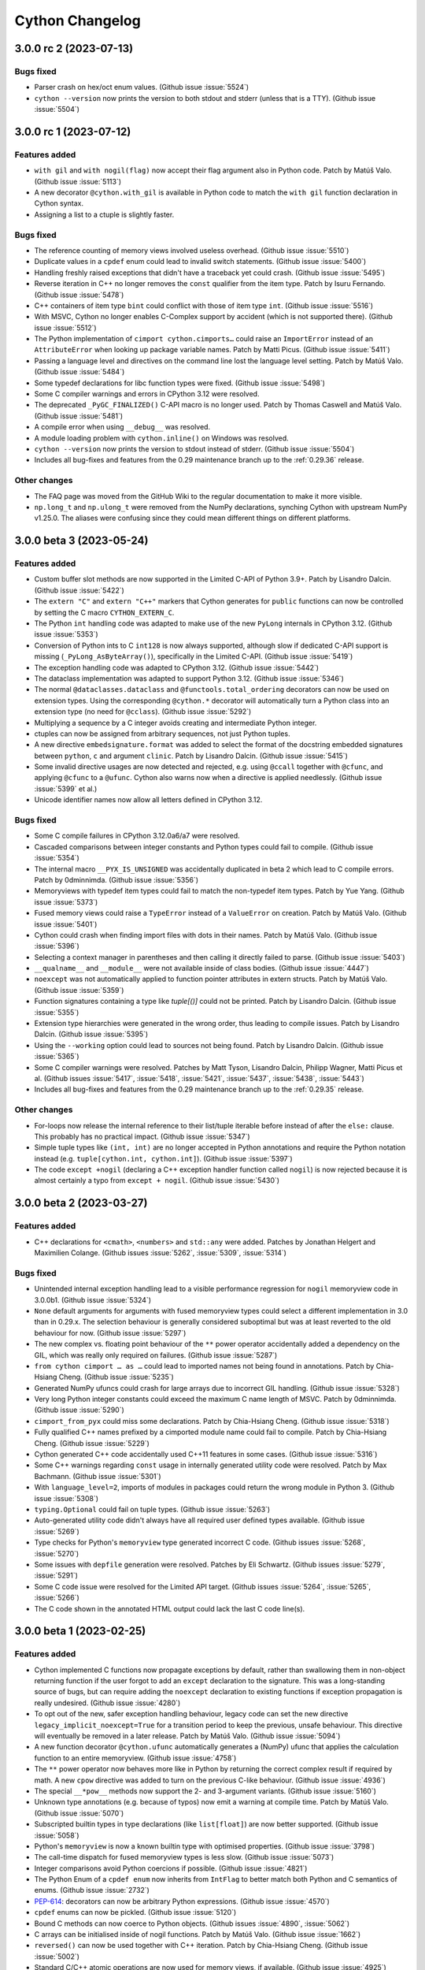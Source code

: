 ================
Cython Changelog
================

3.0.0 rc 2 (2023-07-13)
=======================

Bugs fixed
----------

* Parser crash on hex/oct enum values.
  (Github issue :issue:`5524`)

* ``cython --version`` now prints the version to both stdout and stderr (unless that is a TTY).
  (Github issue :issue:`5504`)


3.0.0 rc 1 (2023-07-12)
=======================

Features added
--------------

* ``with gil`` and ``with nogil(flag)`` now accept their flag argument also in Python code.
  Patch by Matúš Valo.  (Github issue :issue:`5113`)

* A new decorator ``@cython.with_gil`` is available in Python code to match the ``with gil``
  function declaration in Cython syntax.

* Assigning a list to a ctuple is slightly faster.

Bugs fixed
----------

* The reference counting of memory views involved useless overhead.
  (Github issue :issue:`5510`)

* Duplicate values in a ``cpdef`` enum could lead to invalid switch statements.
  (Github issue :issue:`5400`)

* Handling freshly raised exceptions that didn't have a traceback yet could crash.
  (Github issue :issue:`5495`)

* Reverse iteration in C++ no longer removes the ``const`` qualifier from the item type.
  Patch by Isuru Fernando.  (Github issue :issue:`5478`)

* C++ containers of item type ``bint`` could conflict with those of item type ``int``.
  (Github issue :issue:`5516`)

* With MSVC, Cython no longer enables C-Complex support by accident (which is not supported there).
  (Github issue :issue:`5512`)

* The Python implementation of ``cimport cython.cimports…`` could raise an ``ImportError``
  instead of an ``AttributeError`` when looking up package variable names.
  Patch by Matti Picus.  (Github issue :issue:`5411`)

* Passing a language level and directives on the command line lost the language level setting.
  Patch by Matúš Valo.  (Github issue :issue:`5484`)

* Some typedef declarations for libc function types were fixed.
  (Github issue :issue:`5498`)

* Some C compiler warnings and errors in CPython 3.12 were resolved.

* The deprecated ``_PyGC_FINALIZED()`` C-API macro is no longer used.
  Patch by Thomas Caswell and Matúš Valo.  (Github issue :issue:`5481`)

* A compile error when using ``__debug__`` was resolved.

* A module loading problem with ``cython.inline()`` on Windows was resolved.

* ``cython --version`` now prints the version to stdout instead of stderr.
  (Github issue :issue:`5504`)

* Includes all bug-fixes and features from the 0.29 maintenance branch
  up to the :ref:`0.29.36` release.

Other changes
-------------

* The FAQ page was moved from the GitHub Wiki to the regular documentation
  to make it more visible.

* ``np.long_t`` and ``np.ulong_t`` were removed from the NumPy declarations,
  synching Cython with upstream NumPy v1.25.0.  The aliases were confusing
  since they could mean different things on different platforms.


3.0.0 beta 3 (2023-05-24)
=========================

Features added
--------------

* Custom buffer slot methods are now supported in the Limited C-API of Python 3.9+.
  Patch by Lisandro Dalcin.  (Github issue :issue:`5422`)

* The ``extern "C"`` and ``extern "C++"`` markers that Cython generates for
  ``public`` functions can now be controlled by setting the C macro ``CYTHON_EXTERN_C``.

* The Python ``int`` handling code was adapted to make use of the new ``PyLong``
  internals in CPython 3.12.
  (Github issue :issue:`5353`)

* Conversion of Python ints to C ``int128`` is now always supported, although slow
  if dedicated C-API support is missing (``_PyLong_AsByteArray()``), specifically in
  the Limited C-API.
  (Github issue :issue:`5419`)

* The exception handling code was adapted to CPython 3.12.
  (Github issue :issue:`5442`)

* The dataclass implementation was adapted to support Python 3.12.
  (Github issue :issue:`5346`)

* The normal ``@dataclasses.dataclass`` and ``@functools.total_ordering`` decorators
  can now be used on extension types.  Using the corresponding ``@cython.*`` decorator
  will automatically turn a Python class into an extension type (no need for ``@cclass``).
  (Github issue :issue:`5292`)

* Multiplying a sequence by a C integer avoids creating and intermediate Python integer.

* ctuples can now be assigned from arbitrary sequences, not just Python tuples.

* A new directive ``embedsignature.format`` was added to select the format of the
  docstring embedded signatures between ``python``, ``c`` and argument ``clinic``.
  Patch by Lisandro Dalcin.  (Github issue :issue:`5415`)

* Some invalid directive usages are now detected and rejected, e.g. using ``@ccall``
  together with ``@cfunc``, and applying ``@cfunc`` to a ``@ufunc``.  Cython also
  warns now when a directive is applied needlessly.
  (Github issue :issue:`5399` et al.)

* Unicode identifier names now allow all letters defined in CPython 3.12.

Bugs fixed
----------

* Some C compile failures in CPython 3.12.0a6/a7 were resolved.

* Cascaded comparisons between integer constants and Python types could fail to compile.
  (Github issue :issue:`5354`)

* The internal macro ``__PYX_IS_UNSIGNED`` was accidentally duplicated in beta 2
  which lead to C compile errors.
  Patch by 0dminnimda.  (Github issue :issue:`5356`)

* Memoryviews with typedef item types could fail to match the non-typedef item types.
  Patch by Yue Yang.  (Github issue :issue:`5373`)

* Fused memory views could raise a ``TypeError`` instead of a ``ValueError`` on creation.
  Patch by Matúš Valo.  (Github issue :issue:`5401`)

* Cython could crash when finding import files with dots in their names.
  Patch by Matúš Valo.  (Github issue :issue:`5396`)

* Selecting a context manager in parentheses and then calling it directly failed to parse.
  (Github issue :issue:`5403`)

* ``__qualname__`` and ``__module__`` were not available inside of class bodies.
  (Github issue :issue:`4447`)

* ``noexcept`` was not automatically applied to function pointer attributes in extern structs.
  Patch by Matúš Valo.  (Github issue :issue:`5359`)

* Function signatures containing a type like `tuple[()]` could not be printed.
  Patch by Lisandro Dalcin.  (Github issue :issue:`5355`)

* Extension type hierarchies were generated in the wrong order, thus leading to compile issues.
  Patch by Lisandro Dalcin.  (Github issue :issue:`5395`)

* Using the ``--working`` option could lead to sources not being found.
  Patch by Lisandro Dalcin.  (Github issue :issue:`5365`)

* Some C compiler warnings were resolved.
  Patches by Matt Tyson, Lisandro Dalcin, Philipp Wagner, Matti Picus et al.
  (Github issues :issue:`5417`, :issue:`5418`, :issue:`5421`, :issue:`5437`, :issue:`5438`, :issue:`5443`)

* Includes all bug-fixes and features from the 0.29 maintenance branch
  up to the :ref:`0.29.35` release.

Other changes
-------------

* For-loops now release the internal reference to their list/tuple iterable before
  instead of after the ``else:`` clause.  This probably has no practical impact.
  (Github issue :issue:`5347`)

* Simple tuple types like ``(int, int)`` are no longer accepted in Python annotations
  and require the Python notation instead (e.g. ``tuple[cython.int, cython.int]``).
  (Github issue :issue:`5397`)

* The code ``except +nogil`` (declaring a C++ exception handler function called ``nogil``)
  is now rejected because it is almost certainly a typo from ``except + nogil``.
  (Github issue :issue:`5430`)


3.0.0 beta 2 (2023-03-27)
=========================

Features added
--------------

* C++ declarations for ``<cmath>``, ``<numbers>`` and ``std::any`` were added.
  Patches by Jonathan Helgert and Maximilien Colange.
  (Github issues :issue:`5262`, :issue:`5309`, :issue:`5314`)

Bugs fixed
----------

* Unintended internal exception handling lead to a visible performance regression
  for ``nogil`` memoryview code in 3.0.0b1.
  (Github issue :issue:`5324`)

* ``None`` default arguments for arguments with fused memoryview types could select a different
  implementation in 3.0 than in 0.29.x.  The selection behaviour is generally considered
  suboptimal but was at least reverted to the old behaviour for now.
  (Github issue :issue:`5297`)

* The new complex vs. floating point behaviour of the ``**`` power operator accidentally
  added a dependency on the GIL, which was really only required on failures.
  (Github issue :issue:`5287`)

* ``from cython cimport … as …`` could lead to imported names not being found in annotations.
  Patch by Chia-Hsiang Cheng.  (Github issue :issue:`5235`)

* Generated NumPy ufuncs could crash for large arrays due to incorrect GIL handling.
  (Github issue :issue:`5328`)

* Very long Python integer constants could exceed the maximum C name length of MSVC.
  Patch by 0dminnimda.  (Github issue :issue:`5290`)

* ``cimport_from_pyx`` could miss some declarations.
  Patch by Chia-Hsiang Cheng.  (Github issue :issue:`5318`)

* Fully qualified C++ names prefixed by a cimported module name could fail to compile.
  Patch by Chia-Hsiang Cheng.  (Github issue :issue:`5229`)

* Cython generated C++ code accidentally used C++11 features in some cases.
  (Github issue :issue:`5316`)

* Some C++ warnings regarding ``const`` usage in internally generated utility code were resolved.
  Patch by Max Bachmann.  (Github issue :issue:`5301`)

* With ``language_level=2``, imports of modules in packages could return the wrong module in Python 3.
  (Github issue :issue:`5308`)

* ``typing.Optional`` could fail on tuple types.
  (Github issue :issue:`5263`)

* Auto-generated utility code didn't always have all required user defined types available.
  (Github issue :issue:`5269`)

* Type checks for Python's ``memoryview`` type generated incorrect C code.
  (Github issues :issue:`5268`, :issue:`5270`)

* Some issues with ``depfile`` generation were resolved.
  Patches by Eli Schwartz.  (Github issues :issue:`5279`, :issue:`5291`)

* Some C code issue were resolved for the Limited API target.
  (Github issues :issue:`5264`, :issue:`5265`, :issue:`5266`)

* The C code shown in the annotated HTML output could lack the last C code line(s).


3.0.0 beta 1 (2023-02-25)
=========================

Features added
--------------

* Cython implemented C functions now propagate exceptions by default, rather than
  swallowing them in non-object returning function if the user forgot to add an
  ``except`` declaration to the signature.  This was a long-standing source of bugs,
  but can require adding the ``noexcept`` declaration to existing functions if
  exception propagation is really undesired.
  (Github issue :issue:`4280`)

* To opt out of the new, safer exception handling behaviour, legacy code can set the new
  directive ``legacy_implicit_noexcept=True`` for a transition period to keep the
  previous, unsafe behaviour.  This directive will eventually be removed in a later release.
  Patch by Matúš Valo.  (Github issue :issue:`5094`)

* A new function decorator ``@cython.ufunc`` automatically generates a (NumPy) ufunc that
  applies the calculation function to an entire memoryview.
  (Github issue :issue:`4758`)

* The ``**`` power operator now behaves more like in Python by returning the correct complex
  result if required by math.  A new ``cpow`` directive was added to turn on the previous
  C-like behaviour.
  (Github issue :issue:`4936`)

* The special ``__*pow__`` methods now support the 2- and 3-argument variants.
  (Github issue :issue:`5160`)

* Unknown type annotations (e.g. because of typos) now emit a warning at compile time.
  Patch by Matúš Valo.  (Github issue :issue:`5070`)

* Subscripted builtin types in type declarations (like ``list[float]``) are now
  better supported.
  (Github issue :issue:`5058`)

* Python's ``memoryview`` is now a known builtin type with optimised properties.
  (Github issue :issue:`3798`)

* The call-time dispatch for fused memoryview types is less slow.
  (Github issue :issue:`5073`)

* Integer comparisons avoid Python coercions if possible.
  (Github issue :issue:`4821`)

* The Python Enum of a ``cpdef enum`` now inherits from ``IntFlag`` to better match
  both Python and C semantics of enums.
  (Github issue :issue:`2732`)

* `PEP-614 <https://peps.python.org/pep-0614/>`_:
  decorators can now be arbitrary Python expressions.
  (Github issue :issue:`4570`)

* ``cpdef`` enums can now be pickled.
  (Github issue :issue:`5120`)

* Bound C methods can now coerce to Python objects.
  (Github issues :issue:`4890`, :issue:`5062`)

* C arrays can be initialised inside of nogil functions.
  Patch by Matúš Valo.  (Github issue :issue:`1662`)

* ``reversed()`` can now be used together with C++ iteration.
  Patch by Chia-Hsiang Cheng.  (Github issue :issue:`5002`)

* Standard C/C++ atomic operations are now used for memory views, if available.
  (Github issue :issue:`4925`)

* C11 ``complex.h`` is now properly detected.
  (Github issue :issue:`2513`)

* Nested ``cppclass`` definitions are supported.
  Patch by samaingw.  (Github issue :issue:`1218`)

* ``cpp_locals`` no longer have to be "assignable".
  (Github issue :issue:`4558`)

* ``cythonize --help`` now also prints information about the supported environment variables.
  Patch by Matúš Valo.  (Github issue :issue:`1711`)

* Declarations were added for the C++ bit operations, some other parts of C++20 and CPython APIs.
  Patches by Jonathan Helgert, Dobatymo, William Ayd and Max Bachmann.
  (Github issues :issue:`4962`, :issue:`5101`, :issue:`5157`, :issue:`5163`, :issue:`5257`)

Bugs fixed
----------

* Generator expressions and comprehensions now look up their outer-most iterable
  on creation, as Python does, and not later on start, as they did previously.
  (Github issue :issue:`1159`)

* Type annotations for Python ``int`` rejected ``long`` under Py2 in the alpha-11 release.
  They are now ignored again (as always before) when ``language_level=2``, and accept
  both ``int`` and ``long`` in Py2 (and only ``int`` in Py3) otherwise.
  (Github issue :issue:`4944`)

* Calling bound classmethods of builtin types could fail trying to call the unbound method.
  (Github issue :issue:`5051`)

* ``int(Py_UCS4)`` returned the code point instead of the parsed digit value.
  (Github issue :issue:`5216`)

* Several problems with CPython 3.12 were resolved.
  (Github issue :issue:`5238`)

* The C ``float`` type was not inferred on assignments.
  (Github issue :issue:`5234`)

* Memoryviews with ``object`` item type were not supported in Python type declarations.
  (Github issue :issue:`4907`)

* Iterating over memoryviews in generator expressions could leak a buffer reference.
  (Github issue :issue:`4968`)

* Memory views and the internal Cython array type now identify as ``collections.abc.Sequence``
  by setting the ``Py_TPFLAGS_SEQUENCE`` type flag directly.
  (Github issue :issue:`5187`)

* ``__del__`` finaliser methods were not always called if they were only inherited.
  (Github issue :issue:`4995`)

* Extension types are now explicitly marked as immutable types to prevent them from
  being considered mutable.
  Patch by Max Bachmann.  (Github issue :issue:`5023`)

* ``const`` types could not be returned from functions.
  Patch by Mike Graham.  (Github issue :issue:`5135`)

* ``cdef public`` functions declared in .pxd files could use an incorrectly mangled C name.
  Patch by EpigeneMax.  (Github issue :issue:`2940`)

* ``cdef public`` functions used an incorrect linkage declaration in C++.
  Patch by Maximilien Colange.  (Github issue :issue:`1839`)

* C++ post-increment/-decrement operators were not correctly looked up on declared C++
  classes, thus allowing Cython declarations to be missing for them and incorrect C++
  code to be generated.
  Patch by Max Bachmann.  (Github issue :issue:`4536`)

* C++ iteration more safely stores the iterable in temporary variables.
  Patch by Xavier.  (Github issue :issue:`3828`)

* C++ references did not work on fused types.
  (Github issue :issue:`4717`)

* The module state struct was not initialised in correct C (before C23), leading to
  compile errors on Windows.
  Patch by yudonglin.  (Github issue :issue:`5169`)

* Structs that contained an array field resulted in incorrect C code.  Their initialisation
  now uses ``memcpy()``.
  Patch by Chia-Hsiang Cheng.  (Github issue :issue:`5178`)

* Nesting fused types in other fused types could fail to specialise the inner type.
  (Github issue :issue:`4725`)

* The special methods ``__matmul__``, ``__truediv__``, ``__floordiv__`` failed to type
  their ``self`` argument.
  (Github issue :issue:`5067`)

* Coverage analysis failed in projects with a separate source subdirectory.
  Patch by Sviatoslav Sydorenko and Ruben Vorderman.  (Github issue :issue:`3636`)

* The ``annotation_typing`` directive was missing in pure Python mode.
  Patch by 0dminnimda.  (Github issue :issue:`5194`)

* The ``@dataclass`` directive was accidentally inherited by methods and subclasses.
  (Github issue :issue:`4953`)

* Some issues with Cython ``@dataclass`` arguments, hashing, inheritance and ``repr()``
  were resolved.  (Github issues :issue:`4956`, :issue:`5046`)

* ``cpdef`` enums no longer use ``OrderedDict`` but ``dict`` in Python 3.6 and later.
  Patch by GalaxySnail.  (Github issue :issue:`5180`)

* Larger numbers of extension types with multiple subclasses could take very long to compile.
  Patch by Scott Wolchok.  (Github issue :issue:`5139`)

* Relative imports failed in compiled ``__init__.py`` package modules.
  Patch by Matúš Valo.  (Github issue :issue:`3442`)

* Some old usages of the deprecated Python ``imp`` module were replaced with ``importlib``.
  Patch by Matúš Valo.  (Github issue :issue:`4640`)

* The ``cython`` and ``cythonize`` commands ignored non-existing input files without error.
  Patch by Matúš Valo.  (Github issue :issue:`4629`)

* Invalid and misspelled ``cython.*`` module names were not reported as errors.
  (Github issue :issue:`4947`)

* Unused ``**kwargs`` arguments did not show up in ``locals()``.
  (Github issue :issue:`4899`)

* Extended glob paths with ``/**/`` and ``\**\`` for finding source files failed on Windows.

* Annotated HTML generation was missing newlines in 3.0.0a11.
  (Github issue :issue:`4945`)

* Some parser issues were resolved.
  (Github issue :issue:`4992`)

* ``setup.cfg`` was missing from the source distribution.
  (Github issue :issue:`5199`)

* Some C/C++ warnings were resolved.
  Patches by Max Bachmann, Alexander Shadchin, at al.
  (Github issues :issue:`5004`, :issue:`5005`, :issue:`5019`, :issue:`5029`, :issue:`5096`)

* The embedding code no longer calls deprecated C-API functions but uses the new ``PyConfig``
  API instead on CPython versions that support it (3.8+).
  Patch by Alexander Shadchin.  (Github issue :issue:`4895`)

* Intel C compilers could complain about unsupported gcc pragmas.
  Patch by Ralf Gommers.  (Github issue :issue:`5052`)

* Includes all bug-fixes and features from the 0.29 maintenance branch
  up to the :ref:`0.29.33` release.

Other changes
-------------

* The undocumented, untested and apparently useless syntax
  ``from somemodule cimport class/struct/union somename`` was removed.  The type
  modifier is not needed here and a plain ``cimport`` of the name will do.
  (Github issue :issue:`4904`)

* C-style array declarations (``cdef int a[4]``) are now (silently) deprecated in
  favour of the Java-style ``cdef int[4] a`` form.  The latter was always available
  and the Python type declaration syntax already used it exclusively (``a: int[4]``).
  Patch by Matúš Valo.  (Github issue :issue:`5248`)

* The wheel building process was migrated to use the ``cibuildwheel`` tool.
  Patch by Thomas Li.  (Github issue :issue:`4736`)

* Wheels now include a compiled parser again, which increases their size a little
  but gives about a 10% speed-up when running Cython.

* The ``Tempita`` module no longer contains HTML processing capabilities, which
  were found to be broken in Python 3.8 and later.
  Patch by Marcel Stimberg.  (Github issue :issue:`3309`)

* The Emacs Cython mode file ``cython-mode.el`` is now maintained in a separate repo:
  https://github.com/cython/emacs-cython-mode

* Cython now uses a ``.dev0`` version suffix for unreleased source installations.


3.0.0 alpha 11 (2022-07-31)
===========================

Features added
--------------

* A new decorator ``@cython.dataclasses.dataclass`` was implemented that provides
  compile time dataclass generation capabilities to ``cdef`` classes (extension types).
  Patch by David Woods.  (Github issue :issue:`2903`).  ``kw_only`` dataclasses
  added by Yury Sokov.  (Github issue :issue:`4794`)

* Named expressions (PEP 572) aka. assignment expressions (aka. the walrus operator
  ``:=``) were implemented.
  Patch by David Woods.  (Github issue :issue:`2636`)

* Context managers can be written in parentheses.
  Patch by David Woods.  (Github issue :issue:`4814`)

* Cython avoids raising ``StopIteration`` in ``__next__`` methods when possible.
  Patch by David Woods.  (Github issue :issue:`3447`)

* Some C++ and CPython library declarations were extended and fixed.
  Patches by Max Bachmann, Till Hoffmann, Julien Jerphanion, Wenjun Si.
  (Github issues :issue:`4530`, :issue:`4528`, :issue:`4710`, :issue:`4746`,
  :issue:`4751`, :issue:`4818`, :issue:`4762`, :issue:`4910`)

* The ``cythonize`` and ``cython`` commands have a new option ``-M`` / ``--depfile``
  to generate ``.dep`` dependency files for the compilation unit.  This can be used
  by external build tools to track these dependencies.
  The ``cythonize`` option was already available in Cython :ref:`0.29.27`.
  Patches by Evgeni Burovski and Eli Schwartz.  (Github issue :issue:`1214`)

* ``cythonize()`` and the corresponding CLI command now regenerate the output files
  also when they already exist but were generated by a different Cython version.

* Memory views and the internal Cython array type now identify as ``collections.abc.Sequence``.
  Patch by David Woods.  (Github issue :issue:`4817`)

* Cython generators and coroutines now identify as ``CO_ASYNC_GENERATOR``,
  ``CO_COROUTINE`` and ``CO_GENERATOR`` accordingly.
  (Github issue :issue:`4902`)

* Memory views can use atomic CPU instructions instead of locks in more cases.
  Patch by Sam Gross.  (Github issue :issue:`4912`)

* The environment variable ``CYTHON_FORCE_REGEN=1`` can be used to force ``cythonize``
  to regenerate the output files regardless of modification times and changes.

* A new Cython build option ``--cython-compile-minimal`` was added to compile only a
  smaller set of Cython's own modules, which can be used to reduce the package
  and install size.

* Improvements to ``PyTypeObject`` definitions in pxd wrapping of libpython.
  Patch by John Kirkham. (Github issue :issue:`4699`)


Bugs fixed
----------

* Decorators like ``@cfunc`` and ``@ccall`` could leak into nested functions and classes.
  Patch by David Woods.  (Github issue :issue:`4092`)

* Exceptions within for-loops that run over memoryviews could lead to a ref-counting error.
  Patch by David Woods.  (Github issue :issue:`4662`)

* Using memoryview arguments in closures of inner functions could lead to ref-counting errors.
  Patch by David Woods.  (Github issue :issue:`4798`)

* Several optimised string methods failed to accept ``None`` as arguments to their options.
  Test patch by Kirill Smelkov.  (Github issue :issue:`4737`)

* A regression in 3.0.0a10 was resolved that prevented property setter methods from
  having the same name as their value argument.
  Patch by David Woods.  (Github issue :issue:`4836`)

* Typedefs for the ``bint`` type did not always behave like ``bint``.
  Patch by Nathan Manville and 0dminnimda.  (Github issue :issue:`4660`)

* The return type of a fused function is no longer ignored for function pointers,
  since it is relevant when passing them e.g. as argument into other fused functions.
  Patch by David Woods.  (Github issue :issue:`4644`)

* The ``__self__`` attribute of fused functions reports its availability correctly
  with ``hasattr()``.  Patch by David Woods.
  (Github issue :issue:`4808`)

* ``pyximport`` no longer uses the deprecated ``imp`` module.
  Patch by Matúš Valo.  (Github issue :issue:`4560`)

* ``pyximport`` failed for long filenames on Windows.
  Patch by Matti Picus.  (Github issue :issue:`4630`)

* The generated C code failed to compile in CPython 3.11a4 and later.
  (Github issue :issue:`4500`)

* A case of undefined C behaviour was resolved in the list slicing code.
  Patch by Richard Barnes.  (Github issue :issue:`4734`)

* Using the Limited API could report incorrect line numbers in tracebacks.

* A work-around for StacklessPython < 3.8 was disabled in Py3.8 and later.
  (Github issue :issue:`4329`)

* Improve conversion between function pointers with non-identical but
  compatible exception specifications.  Patches by David Woods.
  (Github issues :issue:`4770`, :issue:`4689`)

* The runtime size check for imported ``PyVarObject`` types was improved
  to reduce false positives and adapt to Python 3.11.
  Patch by David Woods.  (Github issues :issue:`4827`, :issue:`4894`)

* The generated modules no longer import NumPy internally when using
  fused types but no memoryviews.
  Patch by David Woods.  (Github issue :issue:`4935`)

* Improve compatibility with forthcoming CPython 3.12 release.

* Limited API C preprocessor warning is compatible with MSVC. Patch by
  Victor Molina Garcia.  (Github issue :issue:`4826`)

* Some C compiler warnings were fixed.
  Patch by mwtian.  (Github issue :issue:`4831`)

* The parser allowed some invalid spellings of ``...``.
  Patch by 0dminnimda.  (Github issue :issue:`4868`)

* Includes all bug-fixes and features from the 0.29 maintenance branch
  up to the :ref:`0.29.32` release.

Other changes
-------------

* When using type annotations, ``func(x: list)`` or ``func(x: ExtType)`` (and other
  Python builtin or extension types) no longer allow ``None`` as input argument to ``x``.
  This is consistent with the normal typing semantics in Python, and was a common gotcha
  for users who did not expect ``None`` to be allowed as input.  To allow ``None``, use
  ``typing.Optional`` as in ``func(x: Optional[list])``.  ``None`` is also automatically
  allowed when it is used as default argument, i.e. ``func(x: list = None)``.
  ``int`` and ``float`` are now also recognised in type annotations and restrict the
  value type at runtime.  They were previously ignored.
  Note that, for backwards compatibility reasons, the new behaviour does not apply when using
  Cython's C notation, as in ``func(list x)``.  Here, ``None`` is still allowed, as always.
  Also, the ``annotation_typing`` directive can now be enabled and disabled more finely
  within the module.
  (Github issues :issue:`3883`, :issue:`2696`, :issue:`4669`, :issue:`4606`, :issue:`4886`)

* The compile-time ``DEF`` and ``IF`` statements are deprecated and generate a warning.
  They should be replaced with normal constants, code generation or C macros.
  (Github issue :issue:`4310`)

* Reusing an extension type attribute name as a method name is now an error.
  Patch by 0dminnimda.  (Github issue :issue:`4661`)

* Improve compatibility between classes pickled in Cython 3.0 and 0.29.x
  by accepting MD5, SHA-1 and SHA-256 checksums.
  (Github issue :issue:`4680`)


3.0.0 alpha 10 (2022-01-06)
===========================

Features added
--------------

* ``Cython.Distutils.build_ext`` now uses ``cythonize()`` internally (previously
  known as ``new_build_ext``), while still supporting the options that were
  available in the old implementation (``old_build_ext``).
  Patch by Matúš Valo.  (Github issue :issue:`3541`)

* ``pyximport`` now uses ``cythonize()`` internally.
  Patch by Matúš Valo.  (Github issue :issue:`2304`)

* ``__del__(self)`` on extension types now maps to ``tp_finalize`` in Python 3.
  Original patch by ax487.  (Github issue :issue:`3612`)

* Conversion from Python dict to C++ map now supports arbitrary Python mappings,
  not just dicts.

* Direct assignments to C++ references are now allowed.
  Patch by David Woods.  (Github issue :issue:`1863`)

* An initial set of adaptations for GraalVM Python was implemented.  Note that
  this does not imply any general support for this target or that your code
  will work at all in this environment.  But testing should be possible now.
  Patch by David Woods.  (Github issue :issue:`4328`)

* ``PyMem_[Raw]Calloc()`` was added to the ``cpython.mem`` declarations.
  Note that the ``Raw`` versions are no longer #defined by Cython.  The previous
  macros were not considered safe.
  Patch by William Schwartz and David Woods.  (Github issue :issue:`3047`)

Bugs fixed
----------

* Circular imports of compiled modules could fail needlessly even when the import
  could already be resolved from ``sys.modules``.
  Patch by Syam Gadde.  (Github issue :issue:`4390`)

* The GIL can now safely be released inside of ``nogil`` functions (which may actually
  be called with the GIL held at runtime).
  Patch by David Woods.  (Github issue :issue:`4137`)

* Type errors when passing memory view arguments could leak buffer references.
  Patch by David Woods.  (Github issue :issue:`4296`)

* Cython did not type the ``self`` argument in special binary methods.
  Patch by David Woods.  (Github issue :issue:`4434`)

* An incompatibility with recent coverage.py versions was resolved.
  Patch by David Woods.  (Github issue :issue:`4440`)

* Fused typed default arguments generated incorrect code.
  Patch by David Woods.  (Github issue :issue:`4413`)

* ``prange`` loops generated incorrect code when ``cpp_locals`` is enabled.
  Patch by David Woods.  (Github issue :issue:`4354`)

* A C-level compatibility issue with recent NumPy versions was resolved.
  Patch by David Woods.  (Github issue :issue:`4396`)

* Decorators on inner functions were not evaluated in the right scope.
  Patch by David Woods.  (Github issue :issue:`4367`)

* Very early errors during module initialisation could lead to crashes.
  Patch by David Woods.  (Github issue :issue:`4377`)

* Fused functions were binding unnecessarily, which prevented them from being pickled.
  Patch by David Woods.  (Github issue :issue:`4370`)

* Some constant tuples containing strings were not deduplicated.
  Patch by David Woods.  (Github issue :issue:`4353`)

* Unsupported decorators on cdef functions were not rejected in recent releases.
  Patch by David Woods.  (Github issue :issue:`4322`)

* The excess arguments in a for-in-range loop with more than 3 arguments to `range()`
  were silently ignored.
  Original patch by Max Bachmann. (Github issue :issue:`4550`)

* Python object types were not allowed as ``->`` return type annotations.
  Patch by Matúš Valo.  (Github issue :issue:`4433`)

* Default values for memory views arguments were not properly supported.
  Patch by Corentin Cadiou.  (Github issue :issue:`4313`)

* Templating C++ classes with memory view types lead to buggy code and is now rejected.
  Patch by David Woods.  (Github issue :issue:`3085`)

* Several C++ library declarations were added and fixed.
  Patches by Dobatymo, account-login, Jonathan Helgert, Evgeny Yakimov, GalaxySnail, Max Bachmann.
  (Github issues :issue:`4408`, :issue:`4419`, :issue:`4410`, :issue:`4395`,
  :issue:`4423`, :issue:`4448`, :issue:`4462`, :issue:`3293`, :issue:`4522`,
  :issue:`2171`, :issue:`4531`)

* Some compiler problems and warnings were resolved.
  Patches by David Woods, 0dminnimda, Nicolas Pauss and others.
  (Github issues :issue:`4317`, :issue:`4324`, :issue:`4361`, :issue:`4357`)

* The ``self`` argument of static methods in .pxd files was incorrectly typed.
  Patch by David Woods.  (Github issue :issue:`3174`)

* A name collision when including multiple generated API header files was resolved.
  Patch by David Woods.  (Github issue :issue:`4308`)

* An endless loop in ``cython-mode.el`` was resolved.
  Patch by Johannes Mueller.  (Github issue :issue:`3218`)

* ``_Py_TPFLAGS_HAVE_VECTORCALL`` was always set on extension types when using the limited API.
  Patch by David Woods.  (Github issue :issue:`4453`)

* Some compatibility issues with PyPy were resolved.
  Patches by Max Bachmann, Matti Picus.
  (Github issues :issue:`4454`, :issue:`4477`, :issue:`4478`, :issue:`4509`, :issue:`4517`)

* A compiler crash when running Cython thread-parallel from distutils was resolved.
  (Github issue :issue:`4503`)

* Includes all bug-fixes from the :ref:`0.29.26` release.

Other changes
-------------

* A warning was added when ``__defaults__`` or ``__kwdefaults__`` of Cython compiled
  functions were re-assigned, since this does not current have an effect.
  Patch by David Woods.  (Github issue :issue:`2650`)


3.0.0 alpha 9 (2021-07-21)
==========================

Features added
--------------

* Declarations for ``libcpp.algorithms``, ``libcpp.set`` and ``libcpp.unordered_set``
  were extended.
  Patch by David Woods.  (Github issues :issue:`4271`, :issue:`4273`)

* ``cygdb`` has a new option ``--skip-interpreter`` that allows using a different
  Python runtime than the one used to generate the debugging information.
  Patch by Alessandro Molina.  (Github issue :issue:`4186`)

Bugs fixed
----------

* Several issues with the new ``cpp_locals`` directive were resolved and
  its test coverage improved.
  Patch by David Woods.  (Github issues :issue:`4266`, :issue:`4265`)

* Generated utility code for C++ conversions no longer depends on several user
  definable directives that may make it behave incorrectly.
  Patch by David Woods.  (Github issue :issue:`4206`)

* A reference counting bug in the new ``@cython.total_ordering`` decorator was fixed.

* Includes all bug-fixes from the :ref:`0.29.24` release.

Other changes
-------------

* Parts of the documentation were (and are being) rewritten to show the
  Cython language syntax next to the equivalent Python syntax.
  Patches by 0dminnimda and Matúš Valo.  (Github issue :issue:`4187`)


3.0.0 alpha 8 (2021-07-02)
==========================

Features added
--------------

* A ``@cython.total_ordering`` decorator has been added to automatically
  implement all comparison operators, similar to ``functools.total_ordering``.
  Patch by Spencer Brown.  (Github issue :issue:`2090`)

* A new directive ``cpp_locals`` was added that allows local C++ variables to
  be lazily initialised (without default constructor), thus making them behave
  more like Python variables.
  Patch by David Woods.  (Github issue :issue:`4160`)

* C++17 execution policies are supported in ``libcpp.algorithm``.
  Patch by Ashwin Srinath.  (Github issue :issue:`3790`)

* New C feature flags: ``CYTHON_USE_MODULE_STATE``, ``CYTHON_USE_TYPE_SPECS``
  Both are currently considered experimental.
  (Github issue :issue:`3611`)

* ``[...] * N`` is optimised for C integer multipliers ``N``.
  (Github issue :issue:`3922`)

Bugs fixed
----------

* The dispatch code for binary operators to special methods could run into infinite recursion.
  Patch by David Woods.  (Github issue :issue:`4172`)

* Code optimisations were not applied to methods of Cython implemented C++ classes.
  Patch by David Woods.  (Github issue :issue:`4212`)

* The special ``cython`` module was not always detected in PEP-484 type annotations.
  Patch by David Woods.  (Github issue :issue:`4243`)

* Conversion from Python dicts to ``std::map`` was broken.
  Patch by David Woods and Mikkel Skofelt.  (Github issues :issue:`4231`, :issue:`4228`)

* The exception handling annotation ``except +*`` was broken.
  Patch by David Woods.  (Github issues :issue:`3065`, :issue:`3066`)

* Attribute annotations in Python classes are now ignored, because they are
  just Python objects in a dict (as opposed to the fields of extension types).
  Patch by David Woods.  (Github issues :issue:`4196`, :issue:`4198`)

* An unnecessary slow-down at import time was removed from ``Cython.Distutils``.
  Original patch by Anthony Sottile.  (Github issue :issue:`4224`)

* Python modules were not automatically recompiled when only their ``.pxd`` file changed.
  Patch by Golden Rockefeller.  (Github issue :issue:`1428`)

* The signature of ``PyFloat_FromString()`` in ``cpython.float`` was changed
  to match the signature in Py3.  It still has an automatic fallback for Py2.
  (Github issue :issue:`3909`)

* A compile error on MSVC was resolved.
  Patch by David Woods.  (Github issue :issue:`4202`)

* A C compiler warning in PyPy3 regarding ``PyEval_EvalCode()`` was resolved.

* Directives starting with ``optimization.*`` in pure Python mode were incorrectly named.
  It should have been ``optimize.*``.
  Patch by David Woods.  (Github issue :issue:`4258`)

Other changes
-------------

* Variables can no longer be declared with ``cpdef``.
  Patch by David Woods.  (Github issue :issue:`887`)

* Support for the now unsupported Pyston V1 was removed in favour of Pyston V2.
  Patch by Marius Wachtler.  (Github issue :issue:`4211`)

* The ``Cython.Build.BuildExecutable`` tool no longer executes the program automatically.
  Use ``cythonrun`` for that.


3.0.0 alpha 7 (2021-05-24)
==========================

Features added
--------------

* A ``cimport`` is now supported in pure Python code by prefixing the
  imported module name with ``cython.cimports.``, e.g.
  ``from cython.cimports.libc.math import sin``.
  (GIthub issue :issue:`4190`)

* ``__class_getitem__`` (`PEP-560`_) is supported for cdef classes.
  Patch by Kmol Yuan.  (Github issue :issue:`3764`)

* ``__mro_entries__`` (`PEP-560`_) is supported for Python classes.
  Patch by David Woods.  (Github issue :issue:`3537`)

* ``cython.array`` supports simple, non-strided views.
  (Github issue :issue:`3775`)

* Self-documenting f-strings (``=``) were implemented.
  Patch by davfsa.  (Github issue :issue:`3796`)

* The destructor is now called for fields in C++ structs.
  Patch by David Woods.  (Github issue :issue:`3226`)

* ``std::move()`` is now also called for temps during ``yield``.
  Patch by Yu Feng.  (Github issue :issue:`4154`)

* ``asyncio.iscoroutinefunction()`` now recognises coroutine functions
  also when compiled by Cython.
  Patch by Pedro Marques da Luz.  (Github issue :issue:`2273`)

* C compiler warnings and errors are now shown in Jupyter notebooks.
  Patch by Egor Dranischnikow.  (Github issue :issue:`3751`)

* ``float(…)`` is optimised for string arguments (str/bytes/bytearray).

* Converting C++ containers to Python lists uses less memory allocations.
  Patch by Max Bachmann.  (Github issue :issue:`4081`)

* Docstrings of ``cpdef`` enums are now copied to the enum class.
  Patch by matham.  (Github issue :issue:`3805`)

* The type ``cython.Py_hash_t`` is available in Python mode.

* C-API declarations for ``cpython.fileobject`` were added.
  Patch by Zackery Spytz.  (Github issue :issue:`3906`)

* C-API declarations for context variables in Python 3.7 were added.
  Original patch by Zolisa Bleki.  (Github issue :issue:`2281`)

* More C-API declarations for ``cpython.datetime``  were added.
  Patch by Bluenix2.  (Github issue :issue:`4128`)

* A new module ``cpython.time`` was added with some low-level alternatives to
  Python's ``time`` module.
  Patch by Brock Mendel.  (Github issue :issue:`3767`)

* The value ``PyBUF_MAX_NDIM`` was added to the ``cpython.buffer`` module.
  Patch by John Kirkham.  (Github issue :issue:`3811`)

* "Declaration after use" is now an error for variables.
  Patch by David Woods.  (Github issue :issue:`3976`)

* More declarations for C++ string methods were added.

* Cython now detects when existing output files were not previously generated
  by itself and refuses to overwrite them.  It is a common mistake to name
  the module file of a wrapper after the library (source file) that it wraps,
  which can lead to surprising errors when the file gets overwritten.

Bugs fixed
----------

* Annotations were not exposed on annotated (data-)classes.
  Patch by matsjoyce.  (Github issue :issue:`4151`)

* Inline functions and other code in ``.pxd`` files could accidentally
  inherit the compiler directives of the ``.pyx`` file that imported them.
  Patch by David Woods.  (Github issue :issue:`1071`)

* Some issues were resolved that could lead to duplicated C names.
  Patch by David Woods.  (Github issue :issue:`3716`, :issue:`3741`, :issue:`3734`)

* Modules with unicode names failed to build on Windows.
  Patch by David Woods.  (Github issue :issue:`4125`)

* ``ndarray.shape`` failed to compile with Pythran and recent NumPy.
  Patch by Serge Guelton.  (Github issue :issue:`3762`)

* Casting to ctuples is now allowed.
  Patch by David Woods.  (Github issue :issue:`3808`)

* Structs could not be instantiated with positional arguments in
  pure Python mode.

* Literal list assignments to pointer variables declared in PEP-526
  notation failed to compile.

* Nested C++ types were not usable through ctypedefs.
  Patch by Vadim Pushtaev.  (Github issue :issue:`4039`)

* Overloaded C++ static methods were lost.
  Patch by Ashwin Srinath.  (Github :issue:`1851`)

* Cython compiled functions always provided a ``__self__`` attribute,
  regardless of being used as a method or not.
  Patch by David Woods.  (Github issue :issue:`4036`)

* Calls to ``.__class__()`` of a known extension type failed.
  Patch by David Woods.  (Github issue :issue:`3954`)

* Generator expressions in pxd-overridden ``cdef`` functions could
  fail to compile.
  Patch by Matúš Valo.  (Github issue :issue:`3477`)

* A reference leak on import failures was resolved.
  Patch by Max Bachmann.  (Github issue :issue:`4056`)

* A C compiler warning about unused code was resolved.
  (Github issue :issue:`3763`)

* A C compiler warning about enum value casting was resolved in GCC.
  (Github issue :issue:`2749`)

* Some C compiler warninge were resolved.
  Patches by Max Bachmann.  (Github issue :issue:`4053`, :issue:`4059`, :issue:`4054`, :issue:`4148`, :issue:`4162`)

* A compile failure for C++ enums in Py3.4 / MSVC was resolved.
  Patch by Ashwin Srinath.  (Github issue :issue:`3782`)

* Some C++ STL methods did not propagate exceptions.
  Patch by Max Bachmann.  (Github issue :issue:`4079`)

* An unsupported C-API call in PyPy was fixed.
  Patch by Max Bachmann.  (Github issue :issue:`4055`)

* The Cython ``CodeWriter`` mishandled no-argument ``return`` statements.
  Patch by Tao He.  (Github issue :issue:`3795`)

* ``complex`` wasn't supported in PEP-484 type annotations.
  Patch by David Woods.  (Github issue :issue:`3949`)

* Default arguments of methods were not exposed for introspection.
  Patch by Vladimir Matveev.  (Github issue :issue:`4061`)

* Extension types inheriting from Python classes could not safely
  be exposed in ``.pxd``  files.
  (Github issue :issue:`4106`)

* The profiling/tracing code was adapted to work with Python 3.10b1.

* The internal CPython macro ``Py_ISSPACE()`` is no longer used.
  Original patch by Andrew Jones.  (Github issue :issue:`4111`)

* Includes all bug-fixes from the :ref:`0.29.23` release.


3.0.0 alpha 6 (2020-07-31)
==========================

Features added
--------------

* Special methods for binary operators now follow Python semantics.
  Rather than e.g. a single ``__add__`` method for cdef classes, where
  "self" can be either the first or second argument, one can now define
  both ``__add__`` and ``__radd__`` as for standard Python classes.
  This behavior can be disabled with the ``c_api_binop_methods`` directive
  to return to the previous semantics in Cython code (available from Cython
  0.29.20), or the reversed method (``__radd__``) can be implemented in
  addition to an existing two-sided operator method (``__add__``) to get a
  backwards compatible implementation.
  (Github issue :issue:`2056`)

* No/single argument functions now accept keyword arguments by default in order
  to comply with Python semantics.  The marginally faster calling conventions
  ``METH_NOARGS`` and ``METH_O`` that reject keyword arguments are still available
  with the directive ``@cython.always_allow_keywords(False)``.
  (Github issue :issue:`3090`)

* For-in-loop iteration over ``bytearray`` and memory views is optimised.
  Patch by David Woods.  (Github issue :issue:`2227`)

* Type inference now works for memory views and slices.
  Patch by David Woods.  (Github issue :issue:`2227`)

* The ``@returns()`` decorator propagates exceptions by default for suitable C
  return types when no ``@exceptval()`` is defined.
  (Github issues :issue:`3625`, :issue:`3664`)

* A low-level inline function ``total_seconds(timedelta)`` was added to
  ``cpython.datetime`` to bypass the Python method call.  Note that this function
  is not guaranteed to give exactly the same results for very large time intervals.
  Patch by Brock Mendel.  (Github issue :issue:`3616`)

* Type inference now understands that ``a, *b = x`` assigns a list to ``b``.

* Limited API support was improved.
  Patches by Matthias Braun.  (Github issues :issue:`3693`, :issue:`3707`)

* The Cython ``CodeWriter`` can now handle more syntax constructs.
  Patch by Tao He.  (Github issue :issue:`3514`)

Bugs fixed
----------

* The construct ``for x in cpp_function_call()`` failed to compile.
  Patch by David Woods.  (Github issue :issue:`3663`)

* C++ references failed to compile when used as Python object indexes.
  Patch by David Woods.  (Github issue :issue:`3754`)

* The C++ ``typeid()`` function was allowed in C mode.
  Patch by Celelibi.  (Github issue :issue:`3637`)

* ``repr()`` was assumed to return ``str`` instead of ``unicode`` with ``language_level=3``.
  (Github issue :issue:`3736`)

* Includes all bug-fixes from the :ref:`0.29.21` release.

Other changes
-------------

* The ``numpy`` declarations were updated.
  Patch by Brock Mendel.  (Github issue :issue:`3630`)

* The names of Cython's internal types (functions, generator, coroutine, etc.)
  are now qualified with the module name of the internal Cython module that is
  used for sharing them across Cython implemented modules, for example
  ``_cython_3_0a5.coroutine``.  This was done to avoid making them look like
  homeless builtins, to help with debugging, and in order to avoid a CPython
  warning according to https://bugs.python.org/issue20204

3.0.0 alpha 5 (2020-05-19)
==========================

Features added
--------------

* ``.pxd`` files can now be :ref:`versioned <versioning>` by adding an
  extension like "``.cython-30.pxd``" to prevent older Cython versions (than
  3.0 in this case) from picking them up.  (Github issue :issue:`3577`)

* Several macros/functions declared in the NumPy API are now usable without
  holding the GIL.

* `libc.math` was extended to include all C99 function declarations.
  Patch by Dean Scarff.  (Github issue :issue:`3570`)

Bugs fixed
----------

* Several issues with arithmetic overflow handling were resolved, including
  undefined behaviour in C.
  Patch by Sam Sneddon.  (Github issue :issue:`3588`)

* The improved GIL handling in ``nogil`` functions introduced in 3.0a3
  could fail to acquire the GIL in some cases on function exit.
  (Github issue :issue:`3590` etc.)

* A reference leak when processing keyword arguments in Py2 was resolved,
  that appeared in 3.0a1.
  (Github issue :issue:`3578`)

* The outdated getbuffer/releasebuffer implementations in the NumPy
  declarations were removed so that buffers declared as ``ndarray``
  now use the normal implementation in NumPy.

* Includes all bug-fixes from the :ref:`0.29.18` release.


3.0.0 alpha 4 (2020-05-05)
==========================

Features added
--------------

* The ``print`` statement (not the ``print()`` function) is allowed in
  ``nogil`` code without an explicit ``with gil`` section.

* The ``assert`` statement is allowed in ``nogil`` sections.  Here, the GIL is
  only acquired if the ``AssertionError`` is really raised, which means that the
  evaluation of the asserted condition only allows C expressions.

* Cython generates C compiler branch hints for unlikely user defined if-clauses
  in more cases, when they end up raising exceptions unconditionally. This now
  includes exceptions being raised in ``nogil``/``with gil`` sections.

* Some internal memoryview functions were tuned to reduce object overhead.

Bugs fixed
----------

* Exception position reporting could run into race conditions on threaded code.
  It now uses function-local variables again.

* Error handling early in the module init code could lead to a crash.

* Error handling in ``cython.array`` creation was improved to avoid calling
  C-API functions with an error held.

* Complex buffer item types of structs of arrays could fail to validate.
  Patch by Leo and smutch.  (Github issue :issue:`1407`)

* When importing the old Cython ``build_ext`` integration with distutils, the
  additional command line arguments leaked into the regular command.
  Patch by Kamekameha.  (Github issue :issue:`2209`)

* The improved GIL handling in ``nogil`` functions introduced in 3.0a3
  could generate invalid C code.
  (Github issue :issue:`3558`)

* ``PyEval_InitThreads()`` is no longer used in Py3.7+ where it is a no-op.

* Parallel builds of Cython itself (``setup.py build_ext -j N``) failed on Windows.

Other changes
-------------

* The C property feature has been rewritten and now requires C property methods
  to be declared ``inline`` (:issue:`3571`).


3.0.0 alpha 3 (2020-04-27)
==========================

Features added
--------------

* ``nogil`` functions now avoid acquiring the GIL on function exit if possible
  even if they contain ``with gil`` blocks.
  (Github issue :issue:`3554`)

* Python private name mangling now falls back to unmangled names for non-Python
  globals, since double-underscore names are not uncommon in C.  Unmangled Python
  names are also still found as a legacy fallback but produce a warning.
  Patch by David Woods.  (Github issue :issue:`3548`)

Bugs fixed
----------

* Includes all bug-fixes from the :ref:`0.29.17` release.


3.0.0 alpha 2 (2020-04-23)
==========================

Features added
--------------

* ``std::move()`` is now used in C++ mode for internal temp variables to
  make them work without copying values.
  Patch by David Woods.  (Github issues :issue:`3253`, :issue:`1612`)

* ``__class_getitem__`` is supported for types on item access (`PEP-560`_).
  Patch by msg555.  (Github issue :issue:`2753`)

* The simplified Py3.6 customisation of class creation is implemented (`PEP-487`_).
  (Github issue :issue:`2781`)

* Conditional blocks in Python code that depend on ``cython.compiled`` are
  eliminated at an earlier stage, which gives more freedom in writing
  replacement Python code.
  Patch by David Woods.  (Github issue :issue:`3507`)

* ``numpy.import_array()`` is automatically called if ``numpy`` has been cimported
  and it has not been called in the module code.  This is intended as a hidden
  fail-safe so user code should continue to call ``numpy.import_array``.
  Patch by David Woods.  (Github issue :issue:`3524`)

* The Cython AST code serialiser class ``CodeWriter`` in ``Cython.CodeWriter``
  supports more syntax nodes.

* The fastcall/vectorcall protocols are used for several internal Python calls.
  (Github issue :issue:`3540`)

Bugs fixed
----------

* With ``language_level=3/3str``, Python classes without explicit base class
  are now new-style (type) classes also in Py2.  Previously, they were created
  as old-style (non-type) classes.
  (Github issue :issue:`3530`)

* C++ ``typeid()`` failed for fused types.
  Patch by David Woods.  (Github issue :issue:`3203`)

* ``__arg`` argument names in methods were not mangled with the class name.
  Patch by David Woods.  (Github issue :issue:`1382`)

* Creating an empty unicode slice with large bounds could crash.
  Patch by Sam Sneddon.  (Github issue :issue:`3531`)

* Decoding an empty bytes/char* slice with large bounds could crash.
  Patch by Sam Sneddon.  (Github issue :issue:`3534`)

* Temporary buffer indexing variables were not released and could show up in
  C compiler warnings, e.g. in generators.
  Patch by David Woods.  (Github issues :issue:`3430`, :issue:`3522`)

* Several C compiler warnings were fixed.


3.0.0 alpha 1 (2020-04-12)
==========================

Features added
--------------

* Cython functions now use the `PEP-590`_ vectorcall protocol in Py3.7+.
  Patch by Jeroen Demeyer.  (Github issue :issue:`2263`)

* Unicode identifiers are supported in Cython code (`PEP-3131`_).
  Patch by David Woods.  (Github issue :issue:`2601`)

* Unicode module names and imports are supported.
  Patch by David Woods.  (Github issue :issue:`3119`)

* Annotations are no longer parsed, keeping them as strings following `PEP-563`_.
  Patch by David Woods.  (Github issue :issue:`3285`)

* Preliminary support for the CPython's ``Py_LIMITED_API`` (stable ABI) is
  available by setting the  ``CYTHON_LIMITED_API`` C macro.  Note that the
  support is currently in an early stage and many features do not yet work.
  You currently still have to define ``Py_LIMITED_API`` externally in order
  to restrict the API usage.  This will change when the feature stabilises.
  Patches by Eddie Elizondo and David Woods.  (Github issues :issue:`3223`,
  :issue:`3311`, :issue:`3501`)

* The dispatch to fused functions is now linear in the number of arguments,
  which makes it much faster, often 2x or more, and several times faster for
  larger fused types with many specialisations.
  Patch by will-ca.  (Github issue :issue:`1385`)

* ``with gil/nogil`` statements can be conditional based on compile-time
  constants, e.g. fused type checks.
  Patch by Noam Hershtig.  (Github issue :issue:`2579`)

* ``const`` can be used together with fused types.
  Patch by Thomas Vincent.  (Github issue :issue:`1772`)

* Reimports of already imported modules are substantially faster.
  (Github issue :issue:`2854`)

* Positional-only arguments are supported in Python functions (`PEP-570`_).
  Patch by Josh Tobin.  (Github issue :issue:`2915`)

* The ``volatile`` C modifier is supported in Cython code.
  Patch by Jeroen Demeyer.  (Github issue :issue:`1667`)

* ``@cython.trashcan(True)`` can be used on an extension type to enable the
  CPython :ref:`trashcan`. This allows deallocating deeply recursive objects
  without overflowing the stack. Patch by Jeroen Demeyer.  (Github issue :issue:`2842`)

* Inlined properties can be defined for external extension types.
  Patch by Matti Picus. (Github issue :issue:`2640`, redone later in :issue:`3571`)

* The ``str()`` builtin now calls ``PyObject_Str()`` instead of going
  through a Python call.
  Patch by William Ayd.  (Github issue :issue:`3279`)

* String concatenation can now happen in place if possible, by extending the
  existing string rather than always creating a new one.
  Patch by David Woods.  (Github issue :issue:`3453`)

* Multiplication of Python numbers with small constant integers is faster.
  (Github issue :issue:`2808`)

* Some list copying is avoided internally when a new list needs to be created
  but we already have a fresh one.
  (Github issue :issue:`3494`)

* Extension types that do not need their own ``tp_new`` implementation (because
  they have no object attributes etc.) directly inherit the implementation of
  their parent type if possible.
  (Github issue :issue:`1555`)

* The attributes ``gen.gi_frame`` and ``coro.cr_frame`` of Cython compiled
  generators and coroutines now return an actual frame object for introspection.
  (Github issue :issue:`2306`)

* Several declarations in ``cpython.*``, ``libc.*`` and ``libcpp.*`` were added.
  Patches by Jeroen Demeyer, Matthew Edwards, Chris Gyurgyik, Jerome Kieffer
  and Zackery Spytz.
  (Github issues :issue:`3468`, :issue:`3332`, :issue:`3202`, :issue:`3188`,
  :issue:`3179`, :issue:`2891`, :issue:`2826`, :issue:`2713`)

* Deprecated NumPy API usages were removed from ``numpy.pxd``.
  Patch by Matti Picus.  (Github issue :issue:`3365`)

* ``cython.inline()`` now sets the ``NPY_NO_DEPRECATED_API=NPY_1_7_API_VERSION``
  C macro automatically when ``numpy`` is imported in the code, to avoid C compiler
  warnings about deprecated NumPy C-API usage.

* The builtin ``abs()`` function can now be used on C numbers in nogil code.
  Patch by Elliott Sales de Andrade.  (Github issue :issue:`2748`)

* `PEP-479`_ (``generator_stop``) is now enabled by default with language level 3.
  (Github issue :issue:`2580`)

* The ``cython.view.array`` type supports inheritance.
  Patch by David Woods.  (Github issue :issue:`3413`)

* Code annotation accepts a new debugging argument ``--annotate-fullc`` that
  will include the complete syntax highlighted C file in the HTML output.
  (Github issue :issue:`2855`)

* ``--no-capture`` added to ``runtests.py`` to prevent stdout/stderr capturing
  during srctree tests.
  Patch by Matti Picus.  (Github issue :issue:`2701`)

* ``--no-docstrings`` option added to ``cythonize`` script.
  Original patch by mo-han.  (Github issue :issue:`2889`)

* ``cygdb`` gives better error messages when it fails to initialise the
  Python runtime support in gdb.
  Patch by Volker Weissmann.  (Github issue :issue:`3489`)

* The Pythran ``shape`` attribute is supported.
  Patch by Serge Guelton.  (Github issue :issue:`3307`)

Bugs fixed
----------

* The unicode methods ``.upper()``, ``.lower()`` and ``.title()`` were
  incorrectly optimised for single character input values and only returned
  the first character if multiple characters should have been returned.
  They now use the original Python methods again.

* Fused argument types were not correctly handled in type annotations and
  ``cython.locals()``.
  Patch by David Woods.  (Github issues :issue:`3391`, :issue:`3142`)

* Diverging from the usual behaviour, ``len(memoryview)``, ``len(char*)``
  and ``len(Py_UNICODE*)`` returned an unsigned ``size_t`` value.  They now
  return a signed ``Py_ssize_t``, like other usages of ``len()``.

* Nested dict literals in function call kwargs could incorrectly raise an
  error about duplicate keyword arguments, which are allowed when passing
  them from dict literals.
  (Github issue :issue:`2963`)

* Item access (subscripting) with integer indices/keys always tried the
  Sequence protocol before the Mapping protocol, which diverged from Python
  semantics.  It now passes through the Mapping protocol first when supported.
  (Github issue :issue:`1807`)

* Name lookups in class bodies no longer go through an attribute lookup.
  Patch by Jeroen Demeyer.  (Github issue :issue:`3100`)

* Broadcast assignments to a multi-dimensional memory view slice could end
  up in the wrong places when the underlying memory view is known to be
  contiguous but the slice is not.
  (Github issue :issue:`2941`)

* Pickling unbound methods of Python classes failed.
  Patch by Pierre Glaser.  (Github issue :issue:`2972`)

* The ``Py_hash_t`` type failed to accept arbitrary "index" values.
  (Github issue :issue:`2752`)

* The first function line number of functions with decorators pointed to the
  signature line and not the first decorator line, as in Python.
  Patch by Felix Kohlgrüber.  (Github issue :issue:`2536`)

* Constant integer expressions that used a negative exponent were evaluated
  as integer 0 instead of the expected float value.
  Patch by Kryštof Pilnáček.  (Github issue :issue:`2133`)

* The ``cython.declare()`` and ``cython.cast()`` functions could fail in pure mode.
  Patch by Dmitry Shesterkin.  (Github issue :issue:`3244`)

* ``__doc__`` was not available inside of the class body during class creation.
  (Github issue :issue:`1635`)

* Setting ``language_level=2`` in a file did not work if ``language_level=3``
  was enabled globally before.
  Patch by Jeroen Demeyer.  (Github issue :issue:`2791`)

* ``__init__.pyx`` files were not always considered as package indicators.
  (Github issue :issue:`2665`)

* Compiling package ``__init__`` files could fail under Windows due to an
  undefined export symbol.  (Github issue :issue:`2968`)

* A C compiler cast warning was resolved.
  Patch by Michael Buesch.  (Github issue :issue:`2775`)

* Binding staticmethods of Cython functions were not behaving like Python methods.
  Patch by Jeroen Demeyer.  (Github issue :issue:`3106`, :issue:`3102`)

* Memoryviews failed to compile when the ``cache_builtins`` feature was disabled.
  Patch by David Woods.  (Github issue :issue:`3406`)

Other changes
-------------

* The default language level was changed to ``3str``, i.e. Python 3 semantics,
  but with ``str`` literals (also in Python 2.7).  This is a backwards incompatible
  change from the previous default of Python 2 semantics.  The previous behaviour
  is available through the directive ``language_level=2``.
  (Github issue :issue:`2565`)

* Cython no longer generates ``__qualname__`` attributes for classes in Python
  2.x since they are problematic there and not correctly maintained for subclasses.
  Patch by Jeroen Demeyer.  (Github issue :issue:`2772`)

* Source file fingerprinting now uses SHA-1 instead of MD5 since the latter
  tends to be slower and less widely supported these days.
  (Github issue :issue:`2790`)

* The long deprecated include files ``python_*``, ``stdio``, ``stdlib`` and
  ``stl`` in ``Cython/Includes/Deprecated/`` were removed.  Use the ``libc.*``
  and ``cpython.*`` pxd modules instead.
  Patch by Jeroen Demeyer.  (Github issue :issue:`2904`)

* The search order for include files was changed. Previously it was
  ``include_directories``, ``Cython/Includes``, ``sys.path``. Now it is
  ``include_directories``, ``sys.path``, ``Cython/Includes``. This was done to
  allow third-party ``*.pxd`` files to override the ones in Cython.
  Patch by Matti Picus.  (Github issue :issue:`2905`)

* The command line parser was rewritten and modernised using ``argparse``.
  Patch by Egor Dranischnikow.  (Github issue :issue:`2952`, :issue:`3001`)

* Dotted filenames for qualified module names (``pkg.mod.pyx``) are deprecated.
  Use the normal Python package directory layout instead.
  (Github issue :issue:`2686`)

* Binary Linux wheels now follow the manylinux2010 standard.
  Patch by Alexey Stepanov.  (Github issue :issue:`3355`)

* Support for Python 2.6 was removed.

.. _`PEP-560`: https://www.python.org/dev/peps/pep-0560
.. _`PEP-570`: https://www.python.org/dev/peps/pep-0570
.. _`PEP-487`: https://www.python.org/dev/peps/pep-0487
.. _`PEP-590`: https://www.python.org/dev/peps/pep-0590
.. _`PEP-3131`: https://www.python.org/dev/peps/pep-3131
.. _`PEP-563`: https://www.python.org/dev/peps/pep-0563
.. _`PEP-479`: https://www.python.org/dev/peps/pep-0479


.. _0.29.36:

0.29.36 (2023-07-04)
====================

Bugs fixed
----------

* Async generators lost their return value in PyPy.
  (Github issue :issue:`5465`)

* The outdated C macro ``_PyGC_FINALIZED()`` is no longer used in Py3.9+.

* The deprecated ``Py_OptimizeFlag`` is no longer used in Python 3.9+.
  (Github issue :issue:`5343`)

* Using the global ``__debug__`` variable but not assertions could lead to compile errors.

* The broken HTML template support was removed from Tempita.
  (Github issue :issue:`3309`)


.. _0.29.35:

0.29.35 (2023-05-24)
====================

Bugs fixed
----------

* A garbage collection enabled subtype of a non-GC extension type could call into the
  deallocation function of the super type with GC tracking enabled.  This could lead
  to crashes during deallocation if GC was triggered on the type at the same time.
  (Github issue :issue:`5432`)

* Some C compile failures and crashes in CPython 3.12 were resolved.

* ``except + nogil`` was syntactically not allowed.
  ``except +nogil`` (i.e. defining a C++ exception handling function called ``nogil``)
  is now disallowed to prevent typos.
  (Github issue :issue:`5430`)

* A C compile failure in PyPy 3.10 was resolved.
  Patch by Matti Picus.  (Github issue :issue:`5408`)

* Cython modules now use PEP-489 multi-phase init by default in PyPy 3.9 and later.
  Original patch by Matti Picus.  (Github issue :issue:`5413`)

* API header files generated by different Cython versions can now be included in the
  same C file.
  (Github issue :issue:`5383`)

* Function signatures containing a type like `tuple[()]` could not be printed.
  Patch by Lisandro Dalcin.  (Github issue :issue:`5355`)


.. _0.29.34:

0.29.34 (2023-04-02)
====================

Bugs fixed
----------

* A refence leak of the for-loop list/tuple iterable was resolved if the for-loop's
  ``else:`` branch executes a ``break`` for an outer loop.
  (Github issue :issue:`5347`)

* Some C compile failures in CPython 3.12 were resolved.

* Some old usages of the deprecated Python ``imp`` module were replaced with ``importlib``.
  Patch by Matúš Valo.  (Github issue :issue:`5300`)

* Some issues with ``depfile`` generation were resolved.
  Patches by Eli Schwartz.  (Github issues :issue:`5279`, :issue:`5291`)


.. _0.29.33:

0.29.33 (2023-01-06)
====================

Features added
--------------

* The ``cythonize`` and ``cython`` commands have a new option ``-M`` / ``--depfile``
  to generate ``.dep`` dependency files for the compilation unit.  This can be used
  by external build tools to track these dependencies.
  The ``cythonize`` option was already available in Cython :ref:`0.29.27`.
  Patches by Evgeni Burovski and Eli Schwartz.  (Github issue :issue:`1214`)

Bugs fixed
----------

* ``const`` fused types could not be used with memory views.
  Patch by Thomas Vincent.  (Github issue :issue:`1772`)

* ``wstr`` usage was removed in Python 3.12 and later (PEP-623).
  (Github issue :issue:`5145`)

* A type check assertion for Cython functions failed in debug Python builds.
  (Github issue :issue:`5031`)

* Fixed various compiler warnings.
  Patches by Lisandro Dalcin et al.  (Github issues :issue:`4948`, :issue:`5086`)

* Fixed error when calculating complex powers of negative numbers.
  (Github issue :issue:`5014`)
  
* Corrected a small mis-formatting of exception messages on Python 2.
  (Github issue :issue:`5018`)

* The ``PyUnicode_AsUTF8AndSize()`` C-API function was missing from the CPython declarations.
  (Github issue :issue:`5163`)

* A performance problem in the compiler was resolved when nesting conditional expressions.
  (Github issue :issue:`5197`)

* Test suite problems with recent NumPy and CPython versions were resolved.
  (Github issues :issue:`5183`, :issue:`5190`)

Other changes
-------------
  
* The undocumented, untested and apparently useless syntax
  ``from somemodule cimport class/struct/union somename`` was deprecated
  in anticipation of its removal in Cython 3.  The type
  modifier is not needed here and a plain ``cimport`` of the name will do.
  (Github issue :issue:`4905`)
  
* Properly disable generation of descriptor docstrings on PyPy since they cause crashes.
  It was previously disabled, but only accidentally via a typo.
  Patch by Matti Picus.  (Github issue :issue:`5083`)

* The ``cpow`` directive of Cython 3.0 is available as a no-op.
  (Github issue :issue:`5016`)


.. _0.29.32:

0.29.32 (2022-07-29)
====================

Bugs fixed
----------

* Revert "Using memoryview typed arguments in inner functions is now rejected as unsupported."
  Patch by David Woods.  (Github issue :issue:`4798`)

* ``from module import *`` failed in 0.29.31 when using memoryviews.
  Patch by David Woods.  (Github issue :issue:`4927`)


.. _0.29.31:

0.29.31 (2022-07-27)
====================

Features added
--------------

* A new argument ``--module-name`` was added to the ``cython`` command to
  provide the (one) exact target module name from the command line.
  Patch by Matthew Brett and h-vetinari.  (Github issue :issue:`4906`)

* A new keyword ``noexcept`` was added for forward compatibility with Cython 3.
  Patch by David Woods.  (Github issue :issue:`4903`)

Bugs fixed
----------

* Use ``importlib.util.find_spec()`` instead of the deprecated ``importlib.find_loader()``
  function when setting up the package path at import-time.
  Patch by Matti Picus.  (Github issue :issue:`4764`)

* Require the C compiler to support the two-arg form of ``va_start``
  on Python 3.10 and higher.
  Patch by Thomas Caswell.  (Github issue :issue:`4820`)

* Make ``fused_type`` subscriptable in Shadow.py.
  Patch by Pfebrer.  (Github issue :issue:`4842`)

* Fix the incorrect code generation of the target type in ``bytearray`` loops.
  Patch by Kenrick Everett.  (Github issue :issue:`4108`)

* Atomic refcounts for memoryviews were not used on some GCC versions by accident.
  Patch by Sam Gross.  (Github issue :issue:`4915`)

* Silence some GCC ``-Wconversion`` warnings in C utility code.
  Patch by Lisandro Dalcin.  (Github issue :issue:`4854`)

* Tuple multiplication was ignored in expressions such as ``[*(1,) * 2]``.
  Patch by David Woods.  (Github issue :issue:`4864`)

* Calling ``append`` methods on extension types could fail to find the method
  in some cases.
  Patch by David Woods.  (Github issue :issue:`4828`)

* Ensure that object buffers (e.g. ``ndarray[object, ndim=1]``) containing
  ``NULL``  pointers are safe to use, returning ``None`` instead of the ``NULL``
  pointer.
  Patch by Sebastian Berg.  (Github issue :issue:`4859`)

* Using memoryview typed arguments in inner functions is now rejected as unsupported.
  Patch by David Woods.  (Github issue :issue:`4798`)

* Compilation could fail on systems (e.g. FIPS) that block MD5 checksums at runtime.
  (Github issue :issue:`4909`)

* Experimental adaptations for the CPython "nogil" fork was added.
  Note that there is no official support for this in Cython 0.x.
  Patch by Sam Gross.  (Github issue :issue:`4912`)


.. _0.29.30:

0.29.30 (2022-05-16)
====================

Bugs fixed
----------

* The GIL handling changes in 0.29.29 introduced a regression where
  objects could be deallocated without holding the GIL.
  (Github issue :issue:`4796`)


.. _0.29.29:

0.29.29 (2022-05-16)
====================

Features added
--------------

* Avoid acquiring the GIL at the end of nogil functions.
  This change was backported in order to avoid generating wrong C code
  that would trigger C compiler warnings with tracing support enabled.
  Backport by Oleksandr Pavlyk.  (Github issue :issue:`4637`)

Bugs fixed
----------

* Function definitions in ``finally:`` clauses were not correctly generated.
  Patch by David Woods.  (Github issue :issue:`4651`)

* A case where C-API functions could be called with a live exception set was fixed.
  Patch by Jakub Kulík.  (Github issue :issue:`4722`)

* Pickles can now be exchanged again with those generated from Cython 3.0 modules.
  (Github issue :issue:`4680`)

* Cython now correctly generates Python methods for both the provided regular and
  reversed special numeric methods of extension types.
  Patch by David Woods.  (Github issue :issue:`4750`)

* Calling unbound extension type methods without arguments could raise an
  ``IndexError`` instead of a ``TypeError``.
  Patch by David Woods.  (Github issue :issue:`4779`)

* Calling unbound ``.__contains__()`` super class methods on some builtin base
  types could trigger an infinite recursion.
  Patch by David Woods.  (Github issue :issue:`4785`)

* The C union type in pure Python mode mishandled some field names.
  Patch by Jordan Brière.  (Github issue :issue:`4727`)

* Allow users to overwrite the C macro ``_USE_MATH_DEFINES``.
  Patch by Yuriy Chernyshov. (Github issue :issue:`4690`)

* Improved compatibility with CPython 3.10/11.
  Patches by Thomas Caswell, David Woods.
  (Github issues :issue:`4609`, :issue:`4667`, :issue:`4721`, :issue:`4730`, :issue:`4777`)

* Docstrings of descriptors are now provided in PyPy 7.3.9.
  Patch by Matti Picus.  (Github issue :issue:`4701`)


.. _0.29.28:

0.29.28 (2022-02-17)
====================

Bugs fixed
----------

* Due to backwards incompatible changes in CPython 3.11a4, the feature flags
  ``CYTHON_FAST_THREAD_STATE`` and ``CYTHON_USE_EXC_INFO_STACK`` are now disabled
  in Python 3.11 and later.  They are enabled again in Cython 3.0.
  Patch by David Woods.  (Github issue :issue:`4610`)

* A C compiler warning in older PyPy versions was resolved.
  Patch by Matti Picus.  (Github issue :issue:`4236`)


.. _0.29.27:

0.29.27 (2022-01-28)
====================

Features added
--------------

* The ``cythonize`` command has a new option ``-M`` to generate ``.dep`` dependency
  files for the compilation unit.  This can be used by external build tools to track
  these dependencies.
  Patch by Evgeni Burovski.  (Github issue :issue:`1214`)

Bugs fixed
----------

* Compilation failures on PyPy were resolved.
  Patches by Matti Picus.  (Github issues :issue:`4509`, :issue:`4517`)

* Calls to ``range()`` with more than three arguments did not fail.
  Original patch by Max Bachmann.  (Github issue :issue:`4550`)

* Some C compiler warnings about missing type struct initialisers in Py3.10 were resolved.

* Cython no longer warns about using OpenMP 3.0 features since they are now
  considered generally available.


.. _0.29.26:

0.29.26 (2021-12-16)
====================

Bugs fixed
----------

* An incompatibility with CPython 3.11.0a3 was resolved.
  (Github issue :issue:`4499`)

* The ``in`` operator failed on literal lists with starred expressions.
  Patch by Arvind Natarajan.  (Github issue :issue:`3938`)

* A C compiler warning in PyPy about a missing struct field initialisation was resolved.


.. _0.29.25:

0.29.25 (2021-12-06)
====================

Bugs fixed
----------

* Several incompatibilities with CPython 3.11 were resolved.
  Patches by David Woods, Victor Stinner, Thomas Caswell.
  (Github issues :issue:`4411`, :issue:`4414`, :issue:`4415`, :issue:`4416`, :issue:`4420`,
  :issue:`4428`, :issue:`4473`, :issue:`4479`, :issue:`4480`)

* Some C compiler warnings were resolved.
  Patches by Lisandro Dalcin and others.  (Github issue :issue:`4439`)

* C++ ``std::move()`` should only be used automatically in MSVC versions that support it.
  Patch by Max Bachmann.  (Github issue :issue:`4191`)

 * The ``Py_hash_t`` type failed to accept arbitrary "index" values.
   (Github issue :issue:`2752`)

* Avoid copying unaligned 16-bit values since some platforms require them to be aligned.
  Use memcpy() instead to let the C compiler decide how to do it.
  (Github issue :issue:`4343`)

* Cython crashed on invalid truthiness tests on C++ types without ``operator bool``.
  Patch by David Woods.  (Github issue :issue:`4348`)

* The declaration of ``PyUnicode_CompareWithASCIIString()`` in ``cpython.unicode`` was incorrect.
  Patch by Max Bachmann.  (Github issue :issue:`4344`)


.. _0.29.24:

0.29.24 (2021-07-14)
====================

Bugs fixed
----------

* Inline functions in pxd files that used memory views could lead to invalid
  C code if the module that imported from them does not use memory views.
  Patch by David Woods.  (Github issue :issue:`1415`)

* Several declarations in ``libcpp.string`` were added and corrected.
  Patch by Janek Bevendorff.  (Github issue :issue:`4268`)

* Pickling unbound Cython compiled methods failed.
  Patch by Pierre Glaser.  (Github issue :issue:`2972`)

* The tracing code was adapted to work with CPython 3.10.

* The optimised ``in`` operator failed on unicode strings in Py3.9 and later
  that were constructed from an external ``wchar_t`` source.
  Also, related C compiler warnings about deprecated C-API usage were resolved.
  (Github issue :issue:`3925`)

* Some compiler crashes were resolved.
  Patch by David Woods.  (Github issues :issue:`4214`, :issue:`2811`)

* An incorrect warning about 'unused' generator expressions was removed.
  (GIthub issue :issue:`1699`)

* The attributes ``gen.gi_frame`` and ``coro.cr_frame`` of Cython compiled
  generators and coroutines now return an actual frame object for introspection,
  instead of ``None``.
  (Github issue :issue:`2306`)


.. _0.29.23:

0.29.23 (2021-04-14)
====================

Bugs fixed
----------

* Some problems with Python 3.10 were resolved.
  Patches by Victor Stinner and David Woods.  (Github issues :issue:`4046`, :issue:`4100`)

* An incorrect "optimisation" was removed that allowed changes to a keyword
  dict to leak into keyword arguments passed into a function.
  Patch by Peng Weikang.  (Github issue :issue:`3227`)

* Multiplied str constants could end up as bytes constants with language_level=2.
  Patch by Alphadelta14 and David Woods.  (Github issue :issue:`3951`)

* ``PY_SSIZE_T_CLEAN`` does not get defined any more if it is already defined.
  Patch by Andrew Jones.  (Github issue :issue:`4104`)


.. _0.29.22:

0.29.22 (2021-02-20)
====================

Features added
--------------

* Some declarations were added to the provided pxd includes.
  Patches by Zackery Spytz and John Kirkham.
  (Github issues :issue:`3811`, :issue:`3882`, :issue:`3899`, :issue:`3901`)

Bugs fixed
----------

* A crash when calling certain functions in Py3.9 and later was resolved.
  (Github issue :issue:`3917`)

* ``const`` memory views of structs failed to compile.
  (Github issue :issue:`2251`)

* ``const`` template declarations could not be nested.
  Patch by Ashwin Srinath.  (Github issue :issue:`1355`)

* The declarations in the ``cpython.pycapsule`` module were missing their
  ``const`` modifiers and generated incorrect C code.
  Patch by Warren Weckesser.  (Github issue :issue:`3964`)

* Casts to memory views failed for fused dtypes.
  Patch by David Woods.  (Github issue :issue:`3881`)

* ``repr()`` was assumed to return ``str`` instead of ``unicode`` with ``language_level=3``.
  (Github issue :issue:`3736`)

* Calling ``cpdef`` functions from cimported modules crashed the compiler.
  Patch by David Woods.  (Github issue :issue:`4000`)

* Cython no longer validates the ABI size of the NumPy classes it compiled against.
  See the discussion in https://github.com/numpy/numpy/pull/432

* A C compiler warning about enum value casting was resolved in GCC.
  (Github issue :issue:`2749`)

* Coverage reporting in the annotated HTML file failed in Py3.9.
  Patch by Nick Pope.  (Github issue :issue:`3865`)

* The embedding code now reports Python errors as exit status.

* Long type declarations could lead to (harmless) random changes in the
  C file when used in auto-generated Python wrappers or pickled classes.

Other changes
-------------

* Variables defined as ``cpdef`` now generate a warning since this
  is currently useless and thus does not do what users would expect.
  Patch by David Woods.  (Github issue :issue:`3959`)


.. _0.29.21:

0.29.21 (2020-07-09)
====================

Bugs fixed
----------

* Fix a regression in 0.29.20 where ``__div__`` failed to be found in extension types.
  (Github issue :issue:`3688`)

* Fix a regression in 0.29.20 where a call inside of a finally clause could fail to compile.
  Patch by David Woods.  (Github issue :issue:`3712`)

* Zero-sized buffers could fail to validate as C/Fortran-contiguous.
  Patch by Clemens Hofreither.  (Github issue :issue:`2093`)

* ``exec()`` did not allow recent Python syntax features in Py3.8+ due to
  https://bugs.python.org/issue35975.
  (Github issue :issue:`3695`)

* Binding staticmethods of Cython functions were not behaving like Python methods in Py3.
  Patch by Jeroen Demeyer and Michał Górny.  (Github issue :issue:`3106`)

* Pythran calls to NumPy methods no longer generate useless method lookup code.

* The ``PyUnicode_GET_LENGTH()`` macro was missing from the ``cpython.*`` declarations.
  Patch by Thomas Caswell.  (Github issue :issue:`3692`)

* The deprecated ``PyUnicode_*()`` C-API functions are no longer used, except for Unicode
  strings that contain lone surrogates.  Unicode strings that contain non-BMP characters
  or surrogate pairs now generate different C code on 16-bit Python 2.x Unicode deployments
  (such as MS-Windows).  Generating the C code on Python 3.x is recommended in this case.
  Original patches by Inada Naoki and Victor Stinner.
  (Github issues :issue:`3677`, :issue:`3721`, :issue:`3697`)

* Some template parameters were missing from the C++ ``std::unordered_map`` declaration.
  Patch by will.  (Github issue :issue:`3685`)

* Several internal code generation issues regarding temporary variables were resolved.
  (Github issue :issue:`3708`)


.. _0.29.20:

0.29.20 (2020-06-10)
====================

Bugs fixed
----------

* Nested try-except statements with multiple ``return`` statements could crash
  due to incorrect deletion of the ``except as`` target variable.
  (Github issue :issue:`3666`)

* The ``@classmethod`` decorator no longer rejects unknown input from other decorators.
  Patch by David Woods.  (Github issue :issue:`3660`)

* Fused types could leak into unrelated usages.
  Patch by David Woods.  (Github issue :issue:`3642`)

* Now uses ``Py_SET_SIZE()`` and ``Py_SET_REFCNT()`` in Py3.9+ to avoid low-level
  write access to these object fields.
  Patch by Victor Stinner.  (Github issue :issue:`3639`)

* The built-in ``abs()`` function could lead to undefined behaviour when used on
  the negative-most value of a signed C integer type.
  Patch by Serge Guelton.  (Github issue :issue:`1911`)

* Usages of ``sizeof()`` and ``typeid()`` on uninitialised variables no longer
  produce a warning.
  Patch by Celelibi.  (Github issue :issue:`3575`)

* The C++ ``typeid()`` function was allowed in C mode.
  Patch by Celelibi.  (Github issue :issue:`3637`)

* The error position reported for errors found in f-strings was misleading.
  (Github issue :issue:`3674`)

* The new ``c_api_binop_methods`` directive was added for forward compatibility, but can
  only be set to True (the current default value).  It can be disabled in Cython 3.0.


.. _0.29.19:

0.29.19 (2020-05-20)
====================

Bugs fixed
----------

* A typo in Windows specific code in 0.29.18 was fixed that broke "libc.math".
  (Github issue :issue:`3622`)

* A platform specific test failure in 0.29.18 was fixed.
  Patch by smutch.  (Github issue :issue:`3620`)


.. _0.29.18:

0.29.18 (2020-05-18)
====================

Bugs fixed
----------

* Exception position reporting could run into race conditions on threaded code.
  It now uses function-local variables again.

* Error handling early in the module init code could lead to a crash.

* Error handling in ``cython.array`` creation was improved to avoid calling
  C-API functions with an error held.

* A memory corruption was fixed when garbage collection was triggered during calls
  to ``PyType_Ready()`` of extension type subclasses.
  (Github issue :issue:`3603`)

* Memory view slicing generated unused error handling code which could negatively
  impact the C compiler optimisations for parallel OpenMP code etc.  Also, it is
  now helped by static branch hints.
  (Github issue :issue:`2987`)

* Cython's built-in OpenMP functions were not translated inside of call arguments.
  Original patch by Celelibi and David Woods.  (Github issue :issue:`3594`)

* Complex buffer item types of structs of arrays could fail to validate.
  Patch by Leo and smutch.  (Github issue :issue:`1407`)

* Decorators were not allowed on nested `async def` functions.
  (Github issue :issue:`1462`)

* C-tuples could use invalid C struct casting.
  Patch by MegaIng.  (Github issue :issue:`3038`)

* Optimised ``%d`` string formatting into f-strings failed on float values.
  (Github issue :issue:`3092`)

* Optimised aligned string formatting (``%05s``, ``%-5s``) failed.
  (Github issue :issue:`3476`)

* When importing the old Cython ``build_ext`` integration with distutils, the
  additional command line arguments leaked into the regular command.
  Patch by Kamekameha.  (Github issue :issue:`2209`)

* When using the ``CYTHON_NO_PYINIT_EXPORT`` option in C++, the module init function
  was not declared as ``extern "C"``.
  (Github issue :issue:`3414`)

* Three missing timedelta access macros were added in ``cpython.datetime``.

* The signature of the NumPy C-API function ``PyArray_SearchSorted()`` was fixed.
  Patch by Brock Mendel.  (Github issue :issue:`3606`)


.. _0.29.17:

0.29.17 (2020-04-26)
====================

Features added
--------------

* ``std::move()`` is now available from ``libcpp.utility``.
  Patch by Omer Ozarslan.  (Github issue :issue:`2169`)

* The ``@cython.binding`` decorator is available in Python code.
  (Github issue :issue:`3505`)

Bugs fixed
----------

* Creating an empty unicode slice with large bounds could crash.
  Patch by Sam Sneddon.  (Github issue :issue:`3531`)

* Decoding an empty bytes/char* slice with large bounds could crash.
  Patch by Sam Sneddon.  (Github issue :issue:`3534`)

* Re-importing a Cython extension no longer raises the error
  "``__reduce_cython__ not found``".
  (Github issue :issue:`3545`)

* Unused C-tuples could generate incorrect code in 0.29.16.
  Patch by Kirk Meyer.  (Github issue :issue:`3543`)

* Creating a fused function attached it to the garbage collector before it
  was fully initialised, thus risking crashes in rare failure cases.
  Original patch by achernomorov.  (Github issue :issue:`3215`)

* Temporary buffer indexing variables were not released and could show up in
  C compiler warnings, e.g. in generators.
  Patch by David Woods.  (Github issues :issue:`3430`, :issue:`3522`)

* The compilation cache in ``cython.inline("…")`` failed to take the language
  level into account.
  Patch by will-ca.  (Github issue :issue:`3419`)

* The deprecated ``PyUnicode_GET_SIZE()`` function is no longer used in Py3.


.. _0.29.16:

0.29.16 (2020-03-24)
====================

Bugs fixed
----------

* Temporary internal variables in nested prange loops could leak into other
  threads.  Patch by Frank Schlimbach.  (Github issue :issue:`3348`)

* Default arguments on fused functions could crash.
  Patch by David Woods.  (Github issue :issue:`3370`)

* C-tuples declared in ``.pxd`` files could generate incomplete C code.
  Patch by Kirk Meyer.  (Github issue :issue:`1427`)

* Fused functions were not always detected and optimised as Cython
  implemented functions.
  Patch by David Woods.  (Github issue :issue:`3384`)

* Valid Python object concatenation of (iterable) strings to non-strings
  could fail with an exception.
  Patch by David Woods.  (Github issue :issue:`3433`)

* Using C functions as temporary values lead to invalid C code.
  Original patch by David Woods.  (Github issue :issue:`3418`)

* Fix an unhandled C++ exception in comparisons.
  Patch by David Woods.  (Github issue :issue:`3361`)

* Fix deprecated import of "imp" module.
  Patch by Matti Picus.  (Github issue :issue:`3350`)

* Fix compatibility with Pythran 0.9.6 and later.
  Patch by Serge Guelton.  (Github issue :issue:`3308`)

* The ``_Py_PyAtExit()`` function in ``cpython.pylifecycle`` was misdeclared.
  Patch by Zackery Spytz.  (Github issue :issue:`3382`)

* Several missing declarations in ``cpython.*`` were added.
  Patches by Zackery Spytz.  (Github issue :issue:`3452`, :issue:`3421`, :issue:`3411`, :issue:`3402`)

* A declaration for ``libc.math.fpclassify()`` was added.
  Patch by Zackery Spytz.  (Github issue :issue:`2514`)

* Avoid "undeclared" warning about automatically generated pickle methods.
  Patch by David Woods.  (Github issue :issue:`3353`)

* Avoid C compiler warning about unreachable code in ``prange()``.

* Some C compiler warnings in PyPy were resolved.
  Patch by Matti Picus.  (Github issue :issue:`3437`)


.. _0.29.15:


0.29.15 (2020-02-06)
====================

Bugs fixed
----------

* Crash when returning a temporary Python object from an async-def function.
  (Github issue :issue:`3337`)

* Crash when using ``**kwargs`` in generators.
  Patch by David Woods.  (Github issue :issue:`3265`)

* Double reference free in ``__class__`` cell handling for ``super()`` calls.
  (Github issue :issue:`3246`)

* Compile error when using ``*args`` as Python class bases.
  (Github issue :issue:`3338`)

* Import failure in IPython 7.11.
  (Github issue :issue:`3297`)

* Fixed C name collision in the auto-pickle code.
  Patch by ThePrez.  (Github issue :issue:`3238`)

* Deprecated import failed in Python 3.9.
  (Github issue :issue:`3266`)


.. _0.29.14:

0.29.14 (2019-11-01)
====================

Bugs fixed
----------

* The generated code failed to initialise the ``tp_print`` slot in CPython 3.8.
  Patches by Pablo Galindo and Orivej Desh.  (Github issues :issue:`3171`, :issue:`3201`)

* ``?`` for ``bool`` was missing from the supported NumPy dtypes.
  Patch by Max Klein.  (Github issue :issue:`2675`)

* ``await`` was not allowed inside of f-strings.
  Patch by Dmitro Getz.  (Github issue :issue:`2877`)

* Coverage analysis failed for projects where the code resides in separate
  source sub-directories.
  Patch by Antonio Valentino.  (Github issue :issue:`1985`)

* An incorrect compiler warning was fixed in automatic C++ string conversions.
  Patch by Gerion Entrup.  (Github issue :issue:`3108`)

* Error reports in the Jupyter notebook showed unhelpful stack traces.
  Patch by Matthew Edwards (Github issue :issue:`3196`).

* ``Python.h`` is now also included explicitly from ``public`` header files.
  (Github issue :issue:`3133`).

* Distutils builds with ``--parallel`` did not work when using Cython's
  deprecated ``build_ext`` command.
  Patch by Alphadelta14 (Github issue :issue:`3187`).

Other changes
-------------

* The ``PyMemoryView_*()`` C-API is available in ``cpython.memoryview``.
  Patch by Nathan Manville.  (Github issue :issue:`2541`)


0.29.13 (2019-07-26)
====================

Bugs fixed
----------

* A reference leak for ``None`` was fixed when converting a memoryview
  to a Python object.  (Github issue :issue:`3023`)

* The declaration of ``PyGILState_STATE`` in ``cpython.pystate`` was unusable.
  Patch by Kirill Smelkov.  (Github issue :issue:`2997`)

Other changes
-------------

* The declarations in ``posix.mman`` were extended.
  Patches by Kirill Smelkov.  (Github issues :issue:`2893`, :issue:`2894`, :issue:`3012`)


0.29.12 (2019-07-07)
====================

Bugs fixed
----------

* Fix compile error in CPython 3.8b2 regarding the ``PyCode_New()`` signature.
  (Github issue :issue:`3031`)

* Fix a C compiler warning about a missing ``int`` downcast.
  (Github issue :issue:`3028`)

* Fix reported error positions of undefined builtins and constants.
  Patch by Orivej Desh.  (Github issue :issue:`3030`)

* A 32 bit issue in the Pythran support was resolved.
  Patch by Serge Guelton.  (Github issue :issue:`3032`)


0.29.11 (2019-06-30)
====================

Bugs fixed
----------

* Fix compile error in CPython 3.8b2 regarding the ``PyCode_New()`` signature.
  Patch by Nick Coghlan. (Github issue :issue:`3009`)

* Invalid C code generated for lambda functions in cdef methods.
  Patch by Josh Tobin.  (Github issue :issue:`2967`)

* Support slice handling in newer Pythran versions.
  Patch by Serge Guelton.  (Github issue :issue:`2989`)

* A reference leak in power-of-2 calculation was fixed.
  Patch by Sebastian Berg.  (Github issue :issue:`3022`)

* The search order for include files was changed. Previously it was
  ``include_directories``, ``Cython/Includes``, ``sys.path``. Now it is
  ``include_directories``, ``sys.path``, ``Cython/Includes``. This was done to
  allow third-party ``*.pxd`` files to override the ones in Cython.
  Original patch by Matti Picus.  (Github issue :issue:`2905`)

* Setting ``language_level=2`` in a file did not work if ``language_level=3``
  was enabled globally before.
  Patch by Jeroen Demeyer.  (Github issue :issue:`2791`)


0.29.10 (2019-06-02)
====================

Bugs fixed
----------

* Fix compile errors in CPython 3.8b1 due to the new "tp_vectorcall" slots.
  (Github issue :issue:`2976`)


0.29.9 (2019-05-29)
===================

Bugs fixed
----------

* Fix a crash regression in 0.29.8 when creating code objects fails.

* Remove an incorrect cast when using true-division in C++ operations.
  (Github issue :issue:`1950`)


0.29.8 (2019-05-28)
===================

Bugs fixed
----------

* C compile errors with CPython 3.8 were resolved.
  Patch by Marcel Plch.  (Github issue :issue:`2938`)

* Python tuple constants that compare equal but have different item
  types could incorrectly be merged into a single constant.
  (Github issue :issue:`2919`)

* Non-ASCII characters in unprefixed strings could crash the compiler when
  used with language level ``3str``.

* Starred expressions in %-formatting tuples could fail to compile for
  unicode strings.  (Github issue :issue:`2939`)

* Passing Python class references through ``cython.inline()`` was broken.
  (Github issue :issue:`2936`)


0.29.7 (2019-04-14)
===================

Bugs fixed
----------

* Crash when the shared Cython config module gets unloaded and another Cython
  module reports an exceptions.  Cython now makes sure it keeps an owned reference
  to the module.
  (Github issue :issue:`2885`)

* Resolved a C89 compilation problem when enabling the fast-gil sharing feature.

* Coverage reporting did not include the signature line of ``cdef`` functions.
  (Github issue :issue:`1461`)

* Casting a GIL-requiring function into a nogil function now issues a warning.
  (Github issue :issue:`2879`)

* Generators and coroutines were missing their return type annotation.
  (Github issue :issue:`2884`)


0.29.6 (2019-02-27)
===================

Bugs fixed
----------

* Fix a crash when accessing the ``__kwdefaults__`` special attribute of
  fused functions.  (Github issue :issue:`1470`)

* Fix the parsing of buffer format strings that contain numeric sizes, which
  could lead to incorrect input rejections.  (Github issue :issue:`2845`)

* Avoid a C #pragma in old gcc versions that was only added in GCC 4.6.
  Patch by Michael Anselmi.  (Github issue :issue:`2838`)

* Auto-encoding of Unicode strings to UTF-8 C/C++ strings failed in Python 3,
  even though the default encoding there is UTF-8.
  (Github issue :issue:`2819`)


0.29.5 (2019-02-09)
===================

Bugs fixed
----------

* Crash when defining a Python subclass of an extension type and repeatedly calling
  a cpdef method on it.  (Github issue :issue:`2823`)

* Compiler crash when ``prange()`` loops appear inside of with-statements.
  (Github issue :issue:`2780`)

* Some C compiler warnings were resolved.
  Patches by Christoph Gohlke.  (Github issues :issue:`2815`, :issue:`2816`, :issue:`2817`, :issue:`2822`)

* Python conversion of C++ enums failed in 0.29.
  Patch by Orivej Desh.  (Github issue :issue:`2767`)


0.29.4 (2019-02-01)
===================

Bugs fixed
----------

* Division of numeric constants by a runtime value of 0 could fail to raise a
  ``ZeroDivisionError``.  (Github issue :issue:`2820`)


0.29.3 (2019-01-19)
===================

Bugs fixed
----------

* Some C code for memoryviews was generated in a non-deterministic order.
  Patch by Martijn van Steenbergen.  (Github issue :issue:`2779`)

* C89 compatibility was accidentally lost since 0.28.
  Patches by gastineau and true-pasky.  (Github issues :issue:`2778`, :issue:`2801`)

* A C compiler cast warning was resolved.
  Patch by Michael Buesch.  (Github issue :issue:`2774`)

* An compilation failure with complex numbers under MSVC++ was resolved.
  (Github issue :issue:`2797`)

* Coverage reporting could fail when modules were moved around after the build.
  Patch by Wenjun Si.  (Github issue :issue:`2776`)


0.29.2 (2018-12-14)
===================

Bugs fixed
----------

* The code generated for deduplicated constants leaked some references.
  (Github issue :issue:`2750`)

* The declaration of ``sigismember()`` in ``libc.signal`` was corrected.
  (Github issue :issue:`2756`)

* Crashes in compiler and test runner were fixed.
  (Github issue :issue:`2736`, :issue:`2755`)

* A C compiler warning about an invalid safety check was resolved.
  (Github issue :issue:`2731`)


0.29.1 (2018-11-24)
===================

Bugs fixed
----------

* Extensions compiled with MinGW-64 under Windows could misinterpret integer
  objects larger than 15 bit and return incorrect results.
  (Github issue :issue:`2670`)

* Cython no longer requires the source to be writable when copying its data
  into a memory view slice.
  Patch by Andrey Paramonov.  (Github issue :issue:`2644`)

* Line tracing of ``try``-statements generated invalid C code.
  (Github issue :issue:`2274`)

* When using the ``warn.undeclared`` directive, Cython's own code generated
  warnings that are now fixed.
  Patch by Nicolas Pauss.  (Github issue :issue:`2685`)

* Cython's memoryviews no longer require strides for setting the shape field
  but only the ``PyBUF_ND`` flag to be set.
  Patch by John Kirkham.  (Github issue :issue:`2716`)

* Some C compiler warnings about unused memoryview code were fixed.
  Patch by Ho Cheuk Ting.  (Github issue :issue:`2588`)

* A C compiler warning about implicit signed/unsigned conversion was fixed.
  (Github issue :issue:`2729`)

* Assignments to C++ references returned by ``operator[]`` could fail to compile.
  (Github issue :issue:`2671`)

* The power operator and the support for NumPy math functions were fixed
  in Pythran expressions.
  Patch by Serge Guelton.  (Github issues :issue:`2702`, :issue:`2709`)

* Signatures with memory view arguments now show the expected type
  when embedded in docstrings.
  Patch by Matthew Chan and Benjamin Weigel.  (Github issue :issue:`2634`)

* Some ``from ... cimport ...`` constructs were not correctly considered
  when searching modified dependencies in ``cythonize()`` to decide
  whether to recompile a module.
  Patch by Kryštof Pilnáček.  (Github issue :issue:`2638`)

* A struct field type in the ``cpython.array`` declarations was corrected.
  Patch by John Kirkham.  (Github issue :issue:`2712`)


0.29 (2018-10-14)
=================

Features added
--------------

* PEP-489 multi-phase module initialisation has been enabled again.  Module
  reloads in other subinterpreters raise an exception to prevent corruption
  of the static module state.

* A set of ``mypy`` compatible PEP-484 declarations were added for Cython's C data
  types to integrate with static analysers in typed Python code.  They are available
  in the ``Cython/Shadow.pyi`` module and describe the types in the special ``cython``
  module that can be used for typing in Python code.
  Original patch by Julian Gethmann. (Github issue :issue:`1965`)

* Memoryviews are supported in PEP-484/526 style type declarations.
  (Github issue :issue:`2529`)

* ``@cython.nogil`` is supported as a C-function decorator in Python code.
  (Github issue :issue:`2557`)

* Raising exceptions from nogil code will automatically acquire the GIL, instead
  of requiring an explicit ``with gil`` block.

* C++ functions can now be declared as potentially raising both C++ and Python
  exceptions, so that Cython can handle both correctly.
  (Github issue :issue:`2615`)

* ``cython.inline()`` supports a direct ``language_level`` keyword argument that
  was previously only available via a directive.

* A new language level name ``3str`` was added that mostly corresponds to language
  level 3, but keeps unprefixed string literals as type 'str' in both Py2 and Py3,
  and the builtin 'str' type unchanged.  This will become the default in the next
  Cython release and is meant to help user code a) transition more easily to this
  new default and b) migrate to Python 3 source code semantics without making support
  for Python 2.x difficult.

* In CPython 3.6 and later, looking up globals in the module dict is almost
  as fast as looking up C globals.
  (Github issue :issue:`2313`)

* For a Python subclass of an extension type, repeated method calls to non-overridden
  cpdef methods can avoid the attribute lookup in Py3.6+, which makes them 4x faster.
  (Github issue :issue:`2313`)

* (In-)equality comparisons of objects to integer literals are faster.
  (Github issue :issue:`2188`)

* Some internal and 1-argument method calls are faster.

* Modules that cimport many external extension types from other Cython modules
  execute less import requests during module initialisation.

* Constant tuples and slices are deduplicated and only created once per module.
  (Github issue :issue:`2292`)

* The coverage plugin considers more C file extensions such as ``.cc`` and ``.cxx``.
  (Github issue :issue:`2266`)

* The ``cythonize`` command accepts compile time variable values (as set by ``DEF``)
  through the new ``-E`` option.
  Patch by Jerome Kieffer.  (Github issue :issue:`2315`)

* ``pyximport`` can import from namespace packages.
  Patch by Prakhar Goel.  (Github issue :issue:`2294`)

* Some missing numpy and CPython C-API declarations were added.
  Patch by John Kirkham. (Github issues :issue:`2523`, :issue:`2520`, :issue:`2537`)

* Declarations for the ``pylifecycle`` C-API functions were added in a new .pxd file
  ``cpython.pylifecycle``.

* The Pythran support was updated to work with the latest Pythran 0.8.7.
  Original patch by Adrien Guinet.  (Github issue :issue:`2600`)

* ``%a`` is included in the string formatting types that are optimised into f-strings.
  In this case, it is also automatically mapped to ``%r`` in Python 2.x.

* New C macro ``CYTHON_HEX_VERSION`` to access Cython's version in the same style as
  ``PY_VERSION_HEX``.

* Constants in ``libc.math`` are now declared as ``const`` to simplify their handling.

* An additional ``check_size`` clause was added to the ``ctypedef class`` name
  specification to allow suppressing warnings when importing modules with
  backwards-compatible ``PyTypeObject`` size changes.
  Patch by Matti Picus.  (Github issue :issue:`2627`)

Bugs fixed
----------

* The exception handling in generators and coroutines under CPython 3.7 was adapted
  to the newly introduced exception stack.  Users of Cython 0.28 who want to support
  Python 3.7 are encouraged to upgrade to 0.29 to avoid potentially incorrect error
  reporting and tracebacks.  (Github issue :issue:`1958`)

* Crash when importing a module under Stackless Python that was built for CPython.
  Patch by Anselm Kruis.  (Github issue :issue:`2534`)

* 2-value slicing of typed sequences failed if the start or stop index was None.
  Patch by Christian Gibson.  (Github issue :issue:`2508`)

* Multiplied string literals lost their factor when they are part of another
  constant expression (e.g. 'x' * 10 + 'y' => 'xy').

* String formatting with the '%' operator didn't call the special ``__rmod__()``
  method if the right side is a string subclass that implements it.
  (Python issue 28598)

* The directive ``language_level=3`` did not apply to the first token in the
  source file.  (Github issue :issue:`2230`)

* Overriding cpdef methods did not work in Python subclasses with slots.
  Note that this can have a performance impact on calls from Cython code.
  (Github issue :issue:`1771`)

* Fix declarations of builtin or C types using strings in pure python mode.
  (Github issue :issue:`2046`)

* Generator expressions and lambdas failed to compile in ``@cfunc`` functions.
  (Github issue :issue:`459`)

* Global names with ``const`` types were not excluded from star-import assignments
  which could lead to invalid C code.
  (Github issue :issue:`2621`)

* Several internal function signatures were fixed that lead to warnings in gcc-8.
  (Github issue :issue:`2363`)

* The numpy helper functions ``set_array_base()`` and ``get_array_base()``
  were adapted to the current numpy C-API recommendations.
  Patch by Matti Picus. (Github issue :issue:`2528`)

* Some NumPy related code was updated to avoid deprecated API usage.
  Original patch by jbrockmendel.  (Github issue :issue:`2559`)

* Several C++ STL declarations were extended and corrected.
  Patch by Valentin Valls. (Github issue :issue:`2207`)

* C lines of the module init function were unconditionally not reported in
  exception stack traces.
  Patch by Jeroen Demeyer.  (Github issue :issue:`2492`)

* When PEP-489 support is enabled, reloading the module overwrote any static
  module state. It now raises an exception instead, given that reloading is
  not actually supported.

* Object-returning, C++ exception throwing functions were not checking that
  the return value was non-null.
  Original patch by Matt Wozniski (Github issue :issue:`2603`)

* The source file encoding detection could get confused if the
  ``c_string_encoding`` directive appeared within the first two lines.
  (Github issue :issue:`2632`)

* Cython generated modules no longer emit a warning during import when the
  size of the NumPy array type is larger than what was found at compile time.
  Instead, this is assumed to be a backwards compatible change on NumPy side.

Other changes
-------------

* Cython now emits a warning when no ``language_level`` (2, 3 or '3str') is set
  explicitly, neither as a ``cythonize()`` option nor as a compiler directive.
  This is meant to prepare the transition of the default language level from
  currently Py2 to Py3, since that is what most new users will expect these days.
  The future default will, however, not enforce unicode literals, because this
  has proven a major obstacle in the support for both Python 2.x and 3.x.  The
  next major release is intended to make this change, so that it will parse all
  code that does not request a specific language level as Python 3 code, but with
  ``str`` literals.  The language level 2 will continue to be supported for an
  indefinite time.

* The documentation was restructured, cleaned up and examples are now tested.
  The NumPy tutorial was also rewritten to simplify the running example.
  Contributed by Gabriel de Marmiesse.  (Github issue :issue:`2245`)

* Cython compiles less of its own modules at build time to reduce the installed
  package size to about half of its previous size.  This makes the compiler
  slightly slower, by about 5-7%.


0.28.6 (2018-11-01)
===================

Bugs fixed
----------

* Extensions compiled with MinGW-64 under Windows could misinterpret integer
  objects larger than 15 bit and return incorrect results.
  (Github issue :issue:`2670`)

* Multiplied string literals lost their factor when they are part of another
  constant expression (e.g. 'x' * 10 + 'y' => 'xy').


0.28.5 (2018-08-03)
===================

Bugs fixed
----------

* The discouraged usage of GCC's attribute ``optimize("Os")`` was replaced by the
  similar attribute ``cold`` to reduce the code impact of the module init functions.
  (Github issue :issue:`2494`)

* A reference leak in Py2.x was fixed when comparing str to unicode for equality.


0.28.4 (2018-07-08)
===================

Bugs fixed
----------

* Reallowing ``tp_clear()`` in a subtype of an ``@no_gc_clear`` extension type
  generated an invalid C function call to the (non-existent) base type implementation.
  (Github issue :issue:`2309`)

* Exception catching based on a non-literal (runtime) tuple could fail to match the
  exception.  (Github issue :issue:`2425`)

* Compile fix for CPython 3.7.0a2.  (Github issue :issue:`2477`)


0.28.3 (2018-05-27)
===================

Bugs fixed
----------

* Set iteration was broken in non-CPython since 0.28.

* ``UnicodeEncodeError`` in Py2 when ``%s`` formatting is optimised for
  unicode strings.  (Github issue :issue:`2276`)

* Work around a crash bug in g++ 4.4.x by disabling the size reduction setting
  of the module init function in this version.  (Github issue :issue:`2235`)

* Crash when exceptions occur early during module initialisation.
  (Github issue :issue:`2199`)


0.28.2 (2018-04-13)
===================

Features added
--------------

* ``abs()`` is faster for Python long objects.

* The C++11 methods ``front()`` and ``end()`` were added to the declaration of
  ``libcpp.string``.  Patch by Alex Huszagh.  (Github issue :issue:`2123`)

* The C++11 methods ``reserve()`` and ``bucket_count()`` are declared for
  ``libcpp.unordered_map``.  Patch by Valentin Valls.  (Github issue :issue:`2168`)

Bugs fixed
----------

* The copy of a read-only memoryview was considered read-only as well, whereas
  a common reason to copy a read-only view is to make it writable.  The result
  of the copying is now a writable buffer by default.
  (Github issue :issue:`2134`)

* The ``switch`` statement generation failed to apply recursively to the body of
  converted if-statements.

* ``NULL`` was sometimes rejected as exception return value when the returned
  type is a fused pointer type.
  Patch by Callie LeFave.  (Github issue :issue:`2177`)

* Fixed compatibility with PyPy 5.11.
  Patch by Matti Picus.  (Github issue :issue:`2165`)

Other changes
-------------

* The NumPy tutorial was rewritten to use memoryviews instead of the older
  buffer declaration syntax.
  Contributed by Gabriel de Marmiesse.  (Github issue :issue:`2162`)


0.28.1 (2018-03-18)
===================

Bugs fixed
----------

* ``PyFrozenSet_New()`` was accidentally used in PyPy where it is missing
  from the C-API.

* Assignment between some C++ templated types were incorrectly rejected
  when the templates mix ``const`` with ``ctypedef``.
  (Github issue :issue:`2148`)

* Undeclared C++ no-args constructors in subclasses could make the compilation
  fail if the base class constructor was declared without ``nogil``.
  (Github issue :issue:`2157`)

* Bytes %-formatting inferred ``basestring`` (bytes or unicode) as result type
  in some cases where ``bytes`` would have been safe to infer.
  (Github issue :issue:`2153`)

* ``None`` was accidentally disallowed as typed return value of ``dict.pop()``.
  (Github issue :issue:`2152`)


0.28 (2018-03-13)
=================

Features added
--------------

* Cdef classes can now multiply inherit from ordinary Python classes.
  (The primary base must still be a c class, possibly ``object``, and
  the other bases must *not* be cdef classes.)

* Type inference is now supported for Pythran compiled NumPy expressions.
  Patch by Nils Braun.  (Github issue :issue:`1954`)

* The ``const`` modifier can be applied to memoryview declarations to allow
  read-only buffers as input.  (Github issues :issue:`1605`, :issue:`1869`)

* C code in the docstring of a ``cdef extern`` block is copied verbatimly
  into the generated file.
  Patch by Jeroen Demeyer.  (Github issue :issue:`1915`)

* When compiling with gcc, the module init function is now tuned for small
  code size instead of whatever compile flags were provided externally.
  Cython now also disables some code intensive optimisations in that function
  to further reduce the code size.  (Github issue :issue:`2102`)

* Decorating an async coroutine with ``@cython.iterable_coroutine`` changes its
  type at compile time to make it iterable.  While this is not strictly in line
  with PEP-492, it improves the interoperability with old-style coroutines that
  use ``yield from`` instead of ``await``.

* The IPython magic has preliminary support for JupyterLab.
  (Github issue :issue:`1775`)

* The new TSS C-API in CPython 3.7 is supported and has been backported.
  Patch by Naotoshi Seo.  (Github issue :issue:`1932`)

* Cython knows the new ``Py_tss_t`` type defined in PEP-539 and automatically
  initialises variables declared with that type to ``Py_tss_NEEDS_INIT``,
  a value which cannot be used outside of static assignments.

* The set methods ``.remove()`` and ``.discard()`` are optimised.
  Patch by Antoine Pitrou.  (Github issue :issue:`2042`)

* ``dict.pop()`` is optimised.
  Original patch by Antoine Pitrou.  (Github issue :issue:`2047`)

* Iteration over sets and frozensets is optimised.
  (Github issue :issue:`2048`)

* Safe integer loops (< range(2^30)) are automatically optimised into C loops.

* ``alist.extend([a,b,c])`` is optimised into sequential ``list.append()`` calls
  for short literal sequences.

* Calls to builtin methods that are not specifically optimised into C-API calls
  now use a cache that avoids repeated lookups of the underlying C function.
  (Github issue :issue:`2054`)

* Single argument function calls can avoid the argument tuple creation in some cases.

* Some redundant extension type checks are avoided.

* Formatting C enum values in f-strings is faster, as well as some other special cases.

* String formatting with the '%' operator is optimised into f-strings in simple cases.

* Subscripting (item access) is faster in some cases.

* Some ``bytearray`` operations have been optimised similar to ``bytes``.

* Some PEP-484/526 container type declarations are now considered for
  loop optimisations.

* Indexing into memoryview slices with ``view[i][j]`` is now optimised into
  ``view[i, j]``.

* Python compatible ``cython.*`` types can now be mixed with type declarations
  in Cython syntax.

* Name lookups in the module and in classes are faster.

* Python attribute lookups on extension types without instance dict are faster.

* Some missing signals were added to ``libc/signal.pxd``.
  Patch by Jeroen Demeyer.  (Github issue :issue:`1914`)

* The warning about repeated extern declarations is now visible by default.
  (Github issue :issue:`1874`)

* The exception handling of the function types used by CPython's type slot
  functions was corrected to match the de-facto standard behaviour, so that
  code that uses them directly benefits from automatic and correct exception
  propagation.  Patch by Jeroen Demeyer.  (Github issue :issue:`1980`)

* Defining the macro ``CYTHON_NO_PYINIT_EXPORT`` will prevent the module init
  function from being exported as symbol, e.g. when linking modules statically
  in an embedding setup.  Patch by AraHaan.  (Github issue :issue:`1944`)

Bugs fixed
----------

* If a module name is explicitly provided for an ``Extension()`` that is compiled
  via ``cythonize()``, it was previously ignored and replaced by the source file
  name.  It can now be used to override the target module name, e.g. for compiling
  prefixed accelerator modules from Python files.  (Github issue :issue:`2038`)

* The arguments of the ``num_threads`` parameter of parallel sections
  were not sufficiently validated and could lead to invalid C code.
  (Github issue :issue:`1957`)

* Catching exceptions with a non-trivial exception pattern could call into
  CPython with a live exception set.  This triggered incorrect behaviour
  and crashes, especially in CPython 3.7.

* The signature of the special ``__richcmp__()`` method was corrected to recognise
  the type of the first argument as ``self``.  It was previously treated as plain
  object, but CPython actually guarantees that it always has the correct type.
  Note: this can change the semantics of user code that previously relied on
  ``self`` being untyped.

* Some Python 3 exceptions were not recognised as builtins when running Cython
  under Python 2.

* Some async helper functions were not defined in the generated C code when
  compiling simple async code.  (Github issue :issue:`2075`)

* Line tracing did not include generators and coroutines.
  (Github issue :issue:`1949`)

* C++ declarations for ``unordered_map`` were corrected.
  Patch by Michael Schatzow.  (Github issue :issue:`1484`)

* Iterator declarations in C++ ``deque`` and ``vector`` were corrected.
  Patch by Alex Huszagh.  (Github issue :issue:`1870`)

* The const modifiers in the C++ ``string`` declarations were corrected, together
  with the coercion behaviour of string literals into C++ strings.
  (Github issue :issue:`2132`)

* Some declaration types in ``libc.limits`` were corrected.
  Patch by Jeroen Demeyer.  (Github issue :issue:`2016`)

* ``@cython.final`` was not accepted on Python classes with an ``@cython.cclass``
  decorator.  (Github issue :issue:`2040`)

* Cython no longer creates useless and incorrect ``PyInstanceMethod`` wrappers for
  methods in Python 3.  Patch by Jeroen Demeyer.  (Github issue :issue:`2105`)

* The builtin ``bytearray`` type could not be used as base type of cdef classes.
  (Github issue :issue:`2106`)

Other changes
-------------


0.27.3 (2017-11-03)
===================

Bugs fixed
----------

* String forward references to extension types like ``@cython.locals(x="ExtType")``
  failed to find the named type.  (Github issue :issue:`1962`)

* NumPy slicing generated incorrect results when compiled with Pythran.
  Original patch by Serge Guelton (Github issue :issue:`1946`).

* Fix "undefined reference" linker error for generators on Windows in Py3.3-3.5.
  (Github issue :issue:`1968`)

* Adapt to recent C-API change of ``PyThreadState`` in CPython 3.7.

* Fix signature of ``PyWeakref_GetObject()`` API declaration.
  Patch by Jeroen Demeyer (Github issue :issue:`1975`).


0.27.2 (2017-10-22)
===================

Bugs fixed
----------

* Comprehensions could incorrectly be optimised away when they appeared in boolean
  test contexts.  (Github issue :issue:`1920`)

* The special methods ``__eq__``, ``__lt__`` etc. in extension types did not type
  their first argument as the type of the class but ``object``.  (Github issue :issue:`1935`)

* Crash on first lookup of "cline_in_traceback" option during exception handling.
  (Github issue :issue:`1907`)

* Some nested module level comprehensions failed to compile.
  (Github issue :issue:`1906`)

* Compiler crash on some complex type declarations in pure mode.
  (Github issue :issue:`1908`)

* ``std::unordered_map.erase()`` was declared with an incorrect ``void`` return
  type in ``libcpp.unordered_map``.  (Github issue :issue:`1484`)

* Invalid use of C++ ``fallthrough`` attribute before C++11 and similar issue in clang.
  (Github issue :issue:`1930`)

* Compiler crash on misnamed properties. (Github issue :issue:`1905`)


0.27.1 (2017-10-01)
===================

Features added
--------------

* The Jupyter magic has a new debug option ``--verbose`` that shows details about
  the distutils invocation.  Patch by Boris Filippov (Github issue :issue:`1881`).

Bugs fixed
----------

* Py3 list comprehensions in class bodies resulted in invalid C code.
  (Github issue :issue:`1889`)

* Modules built for later CPython 3.5.x versions failed to import in 3.5.0/3.5.1.
  (Github issue :issue:`1880`)

* Deallocating fused types functions and methods kept their GC tracking enabled,
  which could potentially lead to recursive deallocation attempts.

* Crash when compiling in C++ mode with old setuptools versions.
  (Github issue :issue:`1879`)

* C++ object arguments for the constructor of Cython implemented C++ are now
  passed by reference and not by value to allow for non-copyable arguments, such
  as ``unique_ptr``.

* API-exported C++ classes with Python object members failed to compile.
  (Github issue :issue:`1866`)

* Some issues with the new relaxed exception value handling were resolved.

* Python classes as annotation types could prevent compilation.
  (Github issue :issue:`1887`)

* Cython annotation types in Python files could lead to import failures
  with a "cython undefined" error.  Recognised types are now turned into strings.

* Coverage analysis could fail to report on extension modules on some platforms.

* Annotations could be parsed (and rejected) as types even with
  ``annotation_typing=False``.

Other changes
-------------

* PEP 489 support has been disabled by default to counter incompatibilities with
  import setups that try to reload or reinitialise modules.


0.27 (2017-09-23)
=================

Features added
--------------

* Extension module initialisation follows
  `PEP 489 <https://www.python.org/dev/peps/pep-0489/>`_ in CPython 3.5+, which
  resolves several differences with regard to normal Python modules.  This makes
  the global names ``__file__`` and ``__path__`` correctly available to module
  level code and improves the support for module-level relative imports.
  (Github issues :issue:`1715`, :issue:`1753`, :issue:`1035`)

* Asynchronous generators (`PEP 525 <https://www.python.org/dev/peps/pep-0525/>`_)
  and asynchronous comprehensions (`PEP 530 <https://www.python.org/dev/peps/pep-0530/>`_)
  have been implemented.  Note that async generators require finalisation support
  in order to allow for asynchronous operations during cleanup, which is only
  available in CPython 3.6+.  All other functionality has been backported as usual.

* Variable annotations are now parsed according to
  `PEP 526 <https://www.python.org/dev/peps/pep-0526/>`_.  Cython types (e.g.
  ``cython.int``) are evaluated as C type declarations and everything else as Python
  types.  This can be disabled with the directive ``annotation_typing=False``.
  Note that most complex PEP-484 style annotations are currently ignored.  This will
  change in future releases. (Github issue :issue:`1850`)

* Extension types (also in pure Python mode) can implement the normal special methods
  ``__eq__``, ``__lt__`` etc. for comparisons instead of the low-level ``__richcmp__``
  method.  (Github issue :issue:`690`)

* New decorator ``@cython.exceptval(x=None, check=False)`` that makes the signature
  declarations ``except x``, ``except? x`` and ``except *`` available to pure Python
  code.  Original patch by Antonio Cuni.  (Github issue :issue:`1653`)

* Signature annotations are now included in the signature docstring generated by
  the ``embedsignature`` directive.  Patch by Lisandro Dalcin (Github issue :issue:`1781`).

* The gdb support for Python code (``libpython.py``) was updated to the latest
  version in CPython 3.7 (git rev 5fe59f8).

* The compiler tries to find a usable exception return value for cdef functions
  with ``except *`` if the returned type allows it.  Note that this feature is subject
  to safety limitations, so it is still better to provide an explicit declaration.

* C functions can be assigned to function pointers with a compatible exception
  declaration, not only with exact matches.  A side-effect is that certain compatible
  signature overrides are now allowed and some more mismatches of exception signatures
  are now detected and rejected as errors that were not detected before.

* The IPython/Jupyter magic integration has a new option ``%%cython --pgo`` for profile
  guided optimisation. It compiles the cell with PGO settings for the C compiler,
  executes it to generate a runtime profile, and then compiles it again using that
  profile for C compiler optimisation.  Currently only tested with gcc.

* ``len(memoryview)`` can be used in nogil sections to get the size of the
  first dimension of a memory view (``shape[0]``). (Github issue :issue:`1733`)

* C++ classes can now contain (properly refcounted) Python objects.

* NumPy dtype subarrays are now accessible through the C-API.
  Patch by Gerald Dalley (Github issue :issue:`245`).

* Resolves several issues with PyPy and uses faster async slots in PyPy3.
  Patch by Ronan Lamy (Github issues :issue:`1871`, :issue:`1878`).

Bugs fixed
----------

* Extension types that were cimported from other Cython modules could disagree
  about the order of fused cdef methods in their call table.  This could lead
  to wrong methods being called and potentially also crashes.  The fix required
  changes to the ordering of fused methods in the call table, which may break
  existing compiled modules that call fused cdef methods across module boundaries,
  if these methods were implemented in a different order than they were declared
  in the corresponding .pxd file. (Github issue :issue:`1873`)

* The exception state handling in generators and coroutines could lead to
  exceptions in the caller being lost if an exception was raised and handled
  inside of the coroutine when yielding. (Github issue :issue:`1731`)

* Loops over ``range(enum)`` were not converted into C for-loops.  Note that it
  is still recommended to use an explicit cast to a C integer type in this case.

* Error positions of names (e.g. variables) were incorrectly reported after the
  name and not at the beginning of the name.

* Compile time ``DEF`` assignments were evaluated even when they occur inside of
  falsy ``IF`` blocks. (Github issue :issue:`1796`)

* Disabling the line tracing from a trace function could fail.
  Original patch by Dmitry Trofimov. (Github issue :issue:`1769`)

* Several issues with the Pythran integration were resolved.

* abs(signed int) now returns a signed rather than unsigned int.
  (Github issue :issue:`1837`)

* Reading ``frame.f_locals`` of a Cython function (e.g. from a debugger or profiler
  could modify the module globals. (Github issue :issue:`1836`)

* Buffer type mismatches in the NumPy buffer support could leak a reference to the
  buffer owner.

* Using the "is_f_contig" and "is_c_contig" memoryview methods together could leave
  one of them undeclared. (Github issue :issue:`1872`)

* Compilation failed if the for-in-range loop target was not a variable but a more
  complex expression, e.g. an item assignment. (Github issue :issue:`1831`)

* Compile time evaluations of (partially) constant f-strings could show incorrect
  results.

* Escape sequences in raw f-strings (``fr'...'``) were resolved instead of passing
  them through as expected.

* Some ref-counting issues in buffer error handling have been resolved.

Other changes
-------------

* Type declarations in signature annotations are now parsed according to
  `PEP 484 <https://www.python.org/dev/peps/pep-0484/>`_
  typing.  Only Cython types (e.g. ``cython.int``) and Python builtin types are
  currently considered as type declarations.  Everything else is ignored, but this
  will change in a future Cython release.
  (Github issue :issue:`1672`)

* The directive ``annotation_typing`` is now ``True`` by default, which enables
  parsing type declarations from annotations.

* This release no longer supports Python 3.2.


0.26.1 (2017-08-29)
===================

Features added
--------------

Bugs fixed
----------

* ``cython.view.array`` was missing ``.__len__()``.

* Extension types with a ``.pxd`` override for their ``__releasebuffer__`` slot
  (e.g. as provided by Cython for the Python ``array.array`` type) could leak
  a reference to the buffer owner on release, thus not freeing the memory.
  (Github issue :issue:`1638`)

* Auto-decoding failed in 0.26 for strings inside of C++ containers.
  (Github issue :issue:`1790`)

* Compile error when inheriting from C++ container types.
  (Github issue :issue:`1788`)

* Invalid C code in generators (declaration after code).
  (Github issue :issue:`1801`)

* Arithmetic operations on ``const`` integer variables could generate invalid code.
  (Github issue :issue:`1798`)

* Local variables with names of special Python methods failed to compile inside of
  closures. (Github issue :issue:`1797`)

* Problem with indirect Emacs buffers in cython-mode.
  Patch by Martin Albrecht (Github issue :issue:`1743`).

* Extension types named ``result`` or ``PickleError`` generated invalid unpickling code.
  Patch by Jason Madden (Github issue :issue:`1786`).

* Bazel integration failed to compile ``.py`` files.
  Patch by Guro Bokum (Github issue :issue:`1784`).

* Some include directories and dependencies were referenced with their absolute paths
  in the generated files despite lying within the project directory.

* Failure to compile in Py3.7 due to a modified signature of ``_PyCFunctionFast()``


0.26 (2017-07-19)
=================

Features added
--------------

* Pythran can be used as a backend for evaluating NumPy array expressions.
  Patch by Adrien Guinet (Github issue :issue:`1607`).

* cdef classes now support pickling by default when possible.
  This can be disabled with the ``auto_pickle`` directive.

* Speed up comparisons of strings if their hash value is available.
  Patch by Claudio Freire (Github issue :issue:`1571`).

* Support pyximport from zip files.
  Patch by Sergei Lebedev (Github issue :issue:`1485`).

* IPython magic now respects the ``__all__`` variable and ignores
  names with leading-underscore (like ``import *`` does).
  Patch by Syrtis Major (Github issue :issue:`1625`).

* ``abs()`` is optimised for C complex numbers.
  Patch by David Woods (Github issue :issue:`1648`).

* The display of C lines in Cython tracebacks can now be enabled at runtime
  via ``import cython_runtime; cython_runtime.cline_in_traceback=True``.
  The default has been changed to False.

* The overhead of calling fused types generic functions was reduced.

* "cdef extern" include files are now also searched relative to the current file.
  Patch by Jeroen Demeyer (Github issue :issue:`1654`).

* Optional optimization for re-acquiring the GIL, controlled by the
  `fast_gil` directive.

Bugs fixed
----------

* Item lookup/assignment with a unicode character as index that is typed
  (explicitly or implicitly) as ``Py_UCS4`` or ``Py_UNICODE`` used the
  integer value instead of the Unicode string value. Code that relied on
  the previous behaviour now triggers a warning that can be disabled by
  applying an explicit cast. (Github issue :issue:`1602`)

* f-string processing was adapted to changes in PEP 498 and CPython 3.6.

* Invalid C code when decoding from UTF-16(LE/BE) byte strings.
  (Github issue :issue:`1696`)

* Unicode escapes in 'ur' raw-unicode strings were not resolved in Py2 code.
  Original patch by Aaron Gallagher (Github issue :issue:`1594`).

* File paths of code objects are now relative.
  Original patch by Jelmer Vernooij (Github issue :issue:`1565`).

* Decorators of cdef class methods could be executed twice.
  Patch by Jeroen Demeyer (Github issue :issue:`1724`).

* Dict iteration using the Py2 ``iter*`` methods failed in PyPy3.
  Patch by Armin Rigo (Github issue :issue:`1631`).

* Several warnings in the generated code are now suppressed.

Other changes
-------------

* The ``unraisable_tracebacks`` option now defaults to ``True``.

* Coercion of C++ containers to Python is no longer automatic on attribute
  access (Github issue :issue:`1521`).

* Access to Python attributes of cimported modules without the corresponding
  import is now a compile-time (rather than runtime) error.

* Do not use special dll linkage for "cdef public" functions.
  Patch by Jeroen Demeyer (Github issue :issue:`1687`).

* cdef/cpdef methods must match their declarations.  See Github issue :issue:`1732`.
  This is now a warning and will be an error in future releases.


0.25.2 (2016-12-08)
===================

Bugs fixed
----------

* Fixes several issues with C++ template deduction.

* Fixes a issue with bound method type inference (Github issue :issue:`551`).

* Fixes a bug with cascaded tuple assignment (Github issue :issue:`1523`).

* Fixed or silenced many Clang warnings.

* Fixes bug with powers of pure real complex numbers (Github issue :issue:`1538`).


0.25.1 (2016-10-26)
===================

Bugs fixed
----------

* Fixes a bug with ``isinstance(o, Exception)`` (Github issue :issue:`1496`).

* Fixes bug with ``cython.view.array`` missing utility code in some cases
  (Github issue :issue:`1502`).

Other changes
-------------

* The distutils extension ``Cython.Distutils.build_ext`` has been reverted,
  temporarily, to be ``old_build_ext`` to give projects time to migrate.
  The new build_ext is available as ``new_build_ext``.


0.25 (2016-10-25)
=================

Features added
--------------

* def/cpdef methods of cdef classes benefit from Cython's internal function
  implementation, which enables introspection and line profiling for them.
  Implementation sponsored by Turbostream (www.turbostream-cfd.com).

* Calls to Python functions are faster, following the recent "FastCall"
  optimisations that Victor Stinner implemented for CPython 3.6.
  See https://bugs.python.org/issue27128 and related issues.

* The new METH_FASTCALL calling convention for PyCFunctions is supported
  in CPython 3.6.  See https://bugs.python.org/issue27810

* Initial support for using Cython modules in Pyston.
  Patch by Boxiang Sun.

* Dynamic Python attributes are allowed on cdef classes if an attribute
  ``cdef dict __dict__`` is declared in the class.  Patch by empyrical.

* Cython implemented C++ classes can make direct calls to base class methods.
  Patch by empyrical.

* C++ classes can now have typedef members. STL containers updated with
  value_type.

* New directive ``cython.no_gc`` to fully disable GC for a cdef class.
  Patch by Claudio Freire.

* Buffer variables are no longer excluded from ``locals()``.
  Patch by David Woods.

* Building f-strings is faster, especially when formatting C integers.

* for-loop iteration over "std::string".

* ``libc/math.pxd`` provides ``e`` and ``pi`` as alias constants to simplify
  usage as a drop-in replacement for Python's math module.

* Speed up cython.inline().

* Binary lshift operations with small constant Python integers are faster.

* Some integer operations on Python long objects are faster in Python 2.7.

* Support for the C++ ``typeid`` operator.

* Support for bazel using a the pyx_library rule in //Tools:rules.bzl.

Significant Bugs fixed
----------------------

* Division of complex numbers avoids overflow by using Smith's method.

* Some function signatures in ``libc.math`` and ``numpy.pxd`` were incorrect.
  Patch by Michael Seifert.

Other changes
-------------

* The "%%cython" IPython/jupyter magic now defaults to the language level of
  the current jupyter kernel.  The language level can be set explicitly with
  "%%cython -2" or "%%cython -3".

* The distutils extension ``Cython.Distutils.build_ext`` has now been updated
  to use cythonize which properly handles dependencies.  The old extension can
  still be found in ``Cython.Distutils.old_build_ext`` and is now deprecated.

* ``directive_defaults`` is no longer available in ``Cython.Compiler.Options``,
  use ``get_directive_defaults()`` instead.


0.24.1 (2016-07-15)
===================

Bugs fixed
----------

* IPython cell magic was lacking a good way to enable Python 3 code semantics.
  It can now be used as "%%cython -3".

* Follow a recent change in `PEP 492 <https://www.python.org/dev/peps/pep-0492/>`_
  and CPython 3.5.2 that now requires the ``__aiter__()`` method of asynchronous
  iterators to be a simple ``def`` method instead of an ``async def`` method.

* Coroutines and generators were lacking the ``__module__`` special attribute.

* C++ ``std::complex`` values failed to auto-convert from and to Python complex
  objects.

* Namespaced C++ types could not be used as memory view types due to lack of
  name mangling.  Patch by Ivan Smirnov.

* Assignments between identical C++ types that were declared with differently
  typedefed template types could fail.

* Rebuilds could fail to evaluate dependency timestamps in C++ mode.
  Patch by Ian Henriksen.

* Macros defined in the ``distutils`` compiler option do not require values
  anymore.  Patch by Ian Henriksen.

* Minor fixes for MSVC, Cygwin and PyPy.


0.24 (2016-04-04)
=================

Features added
--------------

* `PEP 498 <https://www.python.org/dev/peps/pep-0498/>`_:
  Literal String Formatting (f-strings).
  Original patch by Jelle Zijlstra.

* `PEP 515 <https://www.python.org/dev/peps/pep-0515/>`_:
  Underscores as visual separators in number literals.

* Parser was adapted to some minor syntax changes in Py3.6, e.g.
  https://bugs.python.org/issue9232

* The embedded C code comments that show the original source code
  can be discarded with the new directive ``emit_code_comments=False``.

* Cpdef enums are now first-class iterable, callable types in Python.

* Ctuples can now be declared in pure Python code.

* Posix declarations for DLL loading and stdio extensions were added.
  Patch by Lars Buitinck.

* The Py2-only builtins ``unicode()``, ``xrange()``, ``reduce()`` and
  ``long`` are now also available in compile time ``DEF`` expressions
  when compiling with Py3.

* Exception type tests have slightly lower overhead.
  This fixes ticket 868.

* @property syntax fully supported in cdef classes, old syntax deprecated.

* C++ classes can now be declared with default template parameters.

Bugs fixed
----------

* C++ exceptions raised by overloaded C++ operators were not always
  handled.  Patch by Ian Henriksen.

* C string literals were previously always stored as non-const global
  variables in the module.  They are now stored as global constants
  when possible, and otherwise as non-const C string literals in the
  generated code that uses them.  This improves compatibility with
  strict C compiler options and prevents non-const strings literals
  with the same content from being incorrectly merged.

* Compile time evaluated ``str`` expressions (``DEF``) now behave in a
  more useful way by turning into Unicode strings when compiling under
  Python 3.  This allows using them as intermediate values in expressions.
  Previously, they always evaluated to bytes objects.

* ``isinf()`` declarations in ``libc/math.pxd`` and ``numpy/math.pxd`` now
  reflect the actual tristate ``int`` return value instead of using ``bint``.

* Literal assignments to ctuples avoid Python tuple round-trips in some
  more corner cases.

* Iteration over ``dict(...).items()`` failed to get optimised when dict
  arguments included keyword arguments.

* cProfile now correctly profiles cpdef functions and methods.


0.23.5 (2016-03-26)
===================

* Compile errors and warnings in integer type conversion code.  This fixes
  ticket 877.  Patches by Christian Neukirchen, Nikolaus Rath, Ian Henriksen.

* Reference leak when ``*args`` argument was reassigned in closures.

* Truth-testing Unicode strings could waste time and memory in Py3.3+.

* Return values of async functions could be ignored and replaced by ``None``.

* Compiler crash in CPython 3.6.

* Fix prange() to behave identically to range().  The end condition was
  miscalculated when the range was not exactly divisible by the step.

* Optimised ``all(genexpr)``/``any(genexpr)`` calls could warn about unused
  code.  This fixes ticket 876.


0.23.4 (2015-10-10)
===================

Bugs fixed
----------

* Memory leak when calling Python functions in PyPy.

* Compilation problem with MSVC in C99-ish mode.

* Warning about unused values in a helper macro.


0.23.3 (2015-09-29)
===================

Bugs fixed
----------

* Invalid C code for some builtin methods.  This fixes ticket 856 again.

* Incorrect C code in helper functions for PyLong conversion and string
  decoding.  This fixes ticket 863, ticket 864 and ticket 865.
  Original patch by Nikolaus Rath.

* Large folded or inserted integer constants could use too small C
  integer types and thus trigger a value wrap-around.

Other changes
-------------

* The coroutine and generator types of Cython now also register directly
  with the ``Coroutine`` and ``Generator`` ABCs in the ``backports_abc``
  module if it can be imported.  This fixes ticket 870.


0.23.2 (2015-09-11)
===================

Bugs fixed
----------

* Compiler crash when analysing some optimised expressions.

* Coverage plugin was adapted to coverage.py 4.0 beta 2.

* C++ destructor calls could fail when '&' operator is overwritten.

* Incorrect C literal generation for large integers in compile-time
  evaluated DEF expressions and constant folded expressions.

* Byte string constants could end up as Unicode strings when originating
  from compile-time evaluated DEF expressions.

* Invalid C code when caching known builtin methods.
  This fixes ticket 860.

* ``ino_t`` in ``posix.types`` was not declared as ``unsigned``.

* Declarations in ``libcpp/memory.pxd`` were missing ``operator!()``.
  Patch by Leo Razoumov.

* Static cdef methods can now be declared in .pxd files.


0.23.1 (2015-08-22)
===================

Bugs fixed
----------

* Invalid C code for generators.  This fixes ticket 858.

* Invalid C code for some builtin methods.  This fixes ticket 856.

* Invalid C code for unused local buffer variables.
  This fixes ticket 154.

* Test failures on 32bit systems.  This fixes ticket 857.

* Code that uses ``from xyz import *`` and global C struct/union/array
  variables could fail to compile due to missing helper functions.
  This fixes ticket 851.

* Misnamed PEP 492 coroutine property ``cr_yieldfrom`` renamed to
  ``cr_await`` to match CPython.

* Missing deallocation code for C++ object attributes in certain
  extension class hierarchies.

* Crash when async coroutine was not awaited.

* Compiler crash on ``yield`` in signature annotations and default
  argument values.  Both are forbidden now.

* Compiler crash on certain constructs in ``finally`` clauses.

* Cython failed to build when CPython's pgen is installed.


0.23 (2015-08-08)
=================

Features added
--------------

* `PEP 492 <https://www.python.org/dev/peps/pep-0492/>`_
  (async/await) was implemented.

* `PEP 448 <https://www.python.org/dev/peps/pep-0448/>`_
  (Additional Unpacking Generalizations) was implemented.

* Support for coverage.py 4.0+ can be enabled by adding the plugin
  "Cython.Coverage" to the ".coveragerc" config file.

* Annotated HTML source pages can integrate (XML) coverage reports.

* Tracing is supported in ``nogil`` functions/sections and module init code.

* When generators are used in a Cython module and the module imports the
  modules "inspect" and/or "asyncio", Cython enables interoperability by
  patching these modules during the import to recognise Cython's internal
  generator and coroutine types. This can be disabled by C compiling the
  module with "-D CYTHON_PATCH_ASYNCIO=0" or "-D CYTHON_PATCH_INSPECT=0"

* When generators or coroutines are used in a Cython module, their types
  are registered with the ``Generator`` and ``Coroutine`` ABCs in the
  ``collections`` or ``collections.abc`` stdlib module at import time to
  enable interoperability with code that needs to detect and process Python
  generators/coroutines.  These ABCs were added in CPython 3.5 and are
  available for older Python versions through the ``backports_abc`` module
  on PyPI.  See https://bugs.python.org/issue24018

* Adding/subtracting/dividing/modulus and equality comparisons with
  constant Python floats and small integers are faster.

* Binary and/or/xor/rshift operations with small constant Python integers
  are faster.

* When called on generator expressions, the builtins ``all()``, ``any()``,
  ``dict()``, ``list()``, ``set()``, ``sorted()`` and ``unicode.join()``
  avoid the generator iteration overhead by inlining a part of their
  functionality into the for-loop.

* Keyword argument dicts are no longer copied on function entry when they
  are not being used or only passed through to other function calls (e.g.
  in wrapper functions).

* The ``PyTypeObject`` declaration in ``cpython.object`` was extended.

* The builtin ``type`` type is now declared as PyTypeObject in source,
  allowing for extern functions taking type parameters to have the correct
  C signatures.  Note that this might break code that uses ``type`` just
  for passing around Python types in typed variables.  Removing the type
  declaration provides a backwards compatible fix.

* ``wraparound()`` and ``boundscheck()`` are available as no-ops in pure
  Python mode.

* Const iterators were added to the provided C++ STL declarations.

* Smart pointers were added to the provided C++ STL declarations.
  Patch by Daniel Filonik.

* ``NULL`` is allowed as default argument when embedding signatures.
  This fixes ticket 843.

* When compiling with ``--embed``, the internal module name is changed to
  ``__main__`` to allow arbitrary program names, including those that would
  be invalid for modules.  Note that this prevents reuse of the generated
  C code as an importable module.

* External C++ classes that overload the assignment operator can be used.
  Patch by Ian Henriksen.

* Support operator bool() for C++ classes so they can be used in if statements.

Bugs fixed
----------

* Calling "yield from" from Python on a Cython generator that returned a
  value triggered a crash in CPython.  This is now being worked around.
  See https://bugs.python.org/issue23996

* Language level 3 did not enable true division (a.k.a. float division)
  for integer operands.

* Functions with fused argument types that included a generic 'object'
  fallback could end up using that fallback also for other explicitly
  listed object types.

* Relative cimports could accidentally fall back to trying an absolute
  cimport on failure.

* The result of calling a C struct constructor no longer requires an
  intermediate assignment when coercing to a Python dict.

* C++ exception declarations with mapping functions could fail to compile
  when pre-declared in .pxd files.

* ``cpdef void`` methods are now permitted.

* ``abs(cint)`` could fail to compile in MSVC and used sub-optimal code
  in C++.  Patch by David Vierra, original patch by Michael Enßlin.

* Buffer index calculations using index variables with small C integer
  types could overflow for large buffer sizes.
  Original patch by David Vierra.

* C unions use a saner way to coerce from and to Python dicts.

* When compiling a module ``foo.pyx``, the directories in ``sys.path``
  are no longer searched when looking for ``foo.pxd``.
  Patch by Jeroen Demeyer.

* Memory leaks in the embedding main function were fixed.
  Original patch by Michael Enßlin.

* Some complex Python expressions could fail to compile inside of finally
  clauses.

* Unprefixed 'str' literals were not supported as C varargs arguments.

* Fixed type errors in conversion enum types to/from Python.  Note that
  this imposes stricter correctness requirements on enum declarations.


Other changes
-------------

* Changed mangling scheme in header files generated by ``cdef api``
  declarations.

* Installation under CPython 3.3+ no longer requires a pass of the
  2to3 tool.  This also makes it possible to run Cython in Python
  3.3+ from a source checkout without installing it first.
  Patch by Petr Viktorin.

* ``jedi-typer.py`` (in ``Tools/``) was extended and renamed to
  ``jedityper.py`` (to make it importable) and now works with and
  requires Jedi 0.9.  Patch by Tzer-jen Wei.


0.22.1 (2015-06-20)
===================

Bugs fixed
----------

* Crash when returning values on generator termination.

* In some cases, exceptions raised during internal isinstance() checks were
  not propagated.

* Runtime reported file paths of source files (e.g for profiling and tracing)
  are now relative to the build root directory instead of the main source file.

* Tracing exception handling code could enter the trace function with an active
  exception set.

* The internal generator function type was not shared across modules.

* Comparisons of (inferred) ctuples failed to compile.

* Closures inside of cdef functions returning ``void`` failed to compile.

* Using ``const`` C++ references in intermediate parts of longer expressions
  could fail to compile.

* C++ exception declarations with mapping functions could fail to compile when
  pre-declared in .pxd files.

* C++ compilation could fail with an ambiguity error in recent MacOS-X Xcode
  versions.

* C compilation could fail in pypy3.

* Fixed a memory leak in the compiler when compiling multiple modules.

* When compiling multiple modules, external library dependencies could leak
  into later compiler runs.  Fix by Jeroen Demeyer.  This fixes ticket 845.


0.22 (2015-02-11)
=================

Features added
--------------

* C functions can coerce to Python functions, which allows passing them
  around as callable objects.

* C arrays can be assigned by value and auto-coerce from Python iterables
  and to Python lists (and tuples).

* Extern C functions can now be declared as cpdef to export them to
  the module's Python namespace.  Extern C functions in pxd files export
  their values to their own module, iff it exists.

* Anonymous C tuple types can be declared as (ctype1, ctype2, ...).

* `PEP 479 <https://www.python.org/dev/peps/pep-0479/>`_:
  turn accidental StopIteration exceptions that exit generators
  into a RuntimeError, activated with future import "generator_stop".

* Looping over ``reversed(range())`` is optimised in the same way as
  ``range()``.  Patch by Favian Contreras.

Bugs fixed
----------

* Mismatching 'except' declarations on signatures in .pxd and .pyx files failed
  to produce a compile error.

* Failure to find any files for the path pattern(s) passed into ``cythonize()``
  is now an error to more easily detect accidental typos.

* The ``logaddexp`` family of functions in ``numpy.math`` now has correct
  declarations.

* In Py2.6/7 and Py3.2, simple Cython memory views could accidentally be
  interpreted as non-contiguous by CPython, which could trigger a CPython
  bug when copying data from them, thus leading to data corruption.
  See CPython issues 12834 and 23349.

Other changes
-------------

* Preliminary support for defining the Cython language with a formal grammar.
  To try parsing your files against this grammar, use the --formal_grammar directive.
  Experimental.

* ``_`` is no longer considered a cacheable builtin as it could interfere with
  gettext.

* Cythonize-computed metadata now cached in the generated C files.

* Several corrections and extensions in numpy, cpython, and libcpp pxd files.


0.21.2 (2014-12-27)
===================

Bugs fixed
----------

* Crash when assigning a C value to both a Python and C target at the same time.

* Automatic coercion from C++ strings to ``str`` generated incomplete code that
  failed to compile.

* Declaring a constructor in a C++ child class erroneously required a default
  constructor declaration in the super class.

* ``resize_smart()`` in ``cpython.array`` was broken.

* Functions in ``libcpp.cast`` are now declared as ``nogil``.

* Some missing C-API declarations were added.

* Py3 main code in embedding program code was lacking casts.

* Exception related to distutils "Distribution" class type in pyximport under
  latest CPython 2.7 and 3.4 releases when setuptools is being imported later.


0.21.1 (2014-10-18)
===================

Features added
--------------

* New ``cythonize`` option ``-a`` to generate the annotated HTML source view.

* Missing C-API declarations in ``cpython.unicode`` were added.

* Passing ``language='c++'`` into cythonize() globally enables C++ mode for
  all modules that were not passed as Extension objects (i.e. only source
  files and file patterns).

* ``Py_hash_t`` is a known type (used in CPython for hash values).

* ``PySlice_*()`` C-API functions are available from the ``cpython.slice``
  module.

* Allow arrays of C++ classes.

Bugs fixed
----------

* Reference leak for non-simple Python expressions in boolean and/or expressions.

* To fix a name collision and to reflect availability on host platforms,
  standard C declarations [ clock(), time(), struct tm and tm* functions ]
  were moved from posix/time.pxd to a new libc/time.pxd.  Patch by Charles
  Blake.

* Rerunning unmodified modules in IPython's cython support failed.
  Patch by Matthias Bussonier.

* Casting C++ ``std::string`` to Python byte strings failed when
  auto-decoding was enabled.

* Fatal exceptions in global module init code could lead to crashes
  if the already created module was used later on (e.g. through a
  stale reference in sys.modules or elsewhere).

* ``cythonize.py`` script was not installed on MS-Windows.

Other changes
-------------

* Compilation no longer fails hard when unknown compilation options are
  passed.  Instead, it raises a warning and ignores them (as it did silently
  before 0.21).  This will be changed back to an error in a future release.


0.21 (2014-09-10)
=================

Features added
--------------

* C (cdef) functions allow inner Python functions.

* Enums can now be declared as cpdef to export their values to
  the module's Python namespace.  Cpdef enums in pxd files export
  their values to their own module, iff it exists.

* Allow @staticmethod decorator to declare static cdef methods.
  This is especially useful for declaring "constructors" for
  cdef classes that can take non-Python arguments.

* Taking a ``char*`` from a temporary Python string object is safer
  in more cases and can be done inside of non-trivial expressions,
  including arguments of a function call.  A compile time error
  is raised only when such a pointer is assigned to a variable and
  would thus exceed the lifetime of the string itself.

* Generators have new properties ``__name__`` and ``__qualname__``
  that provide the plain/qualified name of the generator function
  (following CPython 3.5).  See https://bugs.python.org/issue21205

* The ``inline`` function modifier is available as a decorator
  ``@cython.inline`` in pure mode.

* When cygdb is run in a virtualenv, it enables the same virtualenv
  inside of the debugger. Patch by Marc Abramowitz.

* PEP 465: dedicated infix operator for matrix multiplication (A @ B).

* HTML output of annotated code uses Pygments for code highlighting
  and generally received a major overhaul by Matthias Bussonier.

* IPython magic support is now available directly from Cython with
  the command "%load_ext cython".  Cython code can directly be
  executed in a cell when marked with "%%cython".  Code analysis
  is available with "%%cython -a".  Patch by Martín Gaitán.

* Simple support for declaring Python object types in Python signature
  annotations.  Currently requires setting the compiler directive
  ``annotation_typing=True``.

* New directive ``use_switch`` (defaults to True) to optionally disable
  the optimization of chained if statement to C switch statements.

* Defines dynamic_cast et al. in ``libcpp.cast`` and C++ heap data
  structure operations in ``libcpp.algorithm``.

* Shipped header declarations in ``posix.*`` were extended to cover
  more of the POSIX API.  Patches by Lars Buitinck and Mark Peek.

Optimizations
-------------

* Simple calls to C implemented Python functions/methods are faster.
  This also speeds up many operations on builtins that Cython cannot
  otherwise optimise.

* The "and"/"or" operators try to avoid unnecessary coercions of their
  arguments.  They now evaluate the truth value of each argument
  independently and only coerce the final result of the whole expression
  to the target type (e.g. the type on the left side of an assignment).
  This also avoids reference counting overhead for Python values during
  evaluation and generally improves the code flow in the generated C code.

* The Python expression "2 ** N" is optimised into bit shifting.
  See https://bugs.python.org/issue21420

* Cascaded assignments (a = b = ...) try to minimise the number of
  type coercions.

* Calls to ``slice()`` are translated to a straight C-API call.

Bugs fixed
----------

* Crash when assigning memory views from ternary conditional expressions.

* Nested C++ templates could lead to unseparated ">>" characters being
  generated into the C++ declarations, which older C++ compilers could
  not parse.

* Sending SIGINT (Ctrl-C) during parallel cythonize() builds could
  hang the child processes.

* No longer ignore local setup.cfg files for distutils in pyximport.
  Patch by Martin Teichmann.

* Taking a ``char*`` from an indexed Python string generated unsafe
  reference counting code.

* Set literals now create all of their items before trying to add them
  to the set, following the behaviour in CPython.  This makes a
  difference in the rare case that the item creation has side effects
  and some items are not hashable (or if hashing them has side effects,
  too).

* Cython no longer generates the cross product of C functions for code
  that uses memory views of fused types in function signatures (e.g.
  ``cdef func(floating[:] a, floating[:] b)``).  This is considered the
  expected behaviour by most users and was previously inconsistent with
  other structured types like C arrays.  Code that really wants all type
  combinations can create the same fused memoryview type under different
  names and use those in the signature to make it clear which types are
  independent.

* Names that were unknown at compile time were looked up as builtins at
  runtime but not as global module names.  Trying both lookups helps with
  globals() manipulation.

* Fixed stl container conversion for typedef element types.

* ``obj.pop(x)`` truncated large C integer values of x to ``Py_ssize_t``.

* ``__init__.pyc`` is recognised as marking a package directory
  (in addition to .py, .pyx and .pxd).

* Syntax highlighting in ``cython-mode.el`` for Emacs no longer
  incorrectly highlights keywords found as part of longer names.

* Correctly handle ``from cython.submodule cimport name``.

* Fix infinite recursion when using super with cpdef methods.

* No-args ``dir()`` was not guaranteed to return a sorted list.

Other changes
-------------

* The header line in the generated C files no longer contains the
  timestamp but only the Cython version that wrote it.  This was
  changed to make builds more reproducible.

* Removed support for CPython 2.4, 2.5 and 3.1.

* The licensing implications on the generated code were clarified
  to avoid legal constraints for users.


0.20.2 (2014-06-16)
===================

Features added
--------------

* Some optimisations for set/frozenset instantiation.

* Support for C++ unordered_set and unordered_map.

Bugs fixed
----------

* Access to attributes of optimised builtin methods (e.g.
  ``[].append.__name__``) could fail to compile.

* Memory leak when extension subtypes add a memory view as attribute
  to those of the parent type without having Python object attributes
  or a user provided dealloc method.

* Compiler crash on readonly properties in "binding" mode.

* Auto-encoding with ``c_string_encoding=ascii`` failed in Py3.3.

* Crash when subtyping freelist enabled Cython extension types with
  Python classes that use ``__slots__``.

* Freelist usage is restricted to CPython to avoid problems with other
  Python implementations.

* Memory leak in memory views when copying overlapping, contiguous slices.

* Format checking when requesting non-contiguous buffers from
  ``cython.array`` objects was accidentally omitted in Py3.

* C++ destructor calls in extension types could fail to compile in clang.

* Buffer format validation failed for sequences of strings in structs.

* Docstrings on extension type attributes in .pxd files were rejected.


0.20.1 (2014-02-11)
===================

Bugs fixed
----------

* Build error under recent MacOS-X versions where ``isspace()`` could not be
  resolved by clang.

* List/Tuple literals multiplied by more than one factor were only multiplied
  by the last factor instead of all.

* Lookups of special methods (specifically for context managers) could fail
  in Python <= 2.6/3.1.

* Local variables were erroneously appended to the signature introspection
  of Cython implemented functions with keyword-only arguments under Python 3.

* In-place assignments to variables with inferred Python builtin/extension
  types could fail with type errors if the result value type was incompatible
  with the type of the previous value.

* The C code generation order of cdef classes, closures, helper code,
  etc. was not deterministic, thus leading to high code churn.

* Type inference could fail to deduce C enum types.

* Type inference could deduce unsafe or inefficient types from integer
  assignments within a mix of inferred Python variables and integer
  variables.


0.20 (2014-01-18)
=================

Features added
--------------

* Support for CPython 3.4.

* Support for calling C++ template functions.

* ``yield`` is supported in ``finally`` clauses.

* The C code generated for finally blocks is duplicated for each exit
  case to allow for better optimisations by the C compiler.

* Cython tries to undo the Python optimisationism of assigning a bound
  method to a local variable when it can generate better code for the
  direct call.

* Constant Python float values are cached.

* String equality comparisons can use faster type specific code in
  more cases than before.

* String/Unicode formatting using the '%' operator uses a faster
  C-API call.

* ``bytearray`` has become a known type and supports coercion from and
  to C strings.  Indexing, slicing and decoding is optimised. Note that
  this may have an impact on existing code due to type inference.

* Using ``cdef basestring stringvar`` and function arguments typed as
  ``basestring`` is now meaningful and allows assigning exactly
  ``str`` and ``unicode`` objects, but no subtypes of these types.

* Support for the ``__debug__`` builtin.

* Assertions in Cython compiled modules are disabled if the running
  Python interpreter was started with the "-O" option.

* Some types that Cython provides internally, such as functions and
  generators, are now shared across modules if more than one Cython
  implemented module is imported.

* The type inference algorithm works more fine granular by taking the
  results of the control flow analysis into account.

* A new script in ``bin/cythonize`` provides a command line frontend
  to the cythonize() compilation function (including distutils build).

* The new extension type decorator ``@cython.no_gc_clear`` prevents
  objects from being cleared during cyclic garbage collection, thus
  making sure that object attributes are kept alive until deallocation.

* During cyclic garbage collection, attributes of extension types that
  cannot create reference cycles due to their type (e.g. strings) are
  no longer considered for traversal or clearing.  This can reduce the
  processing overhead when searching for or cleaning up reference cycles.

* Package compilation (i.e. ``__init__.py`` files) now works, starting
  with Python 3.3.

* The cython-mode.el script for Emacs was updated.  Patch by Ivan Andrus.

* An option common_utility_include_dir was added to cythonize() to save
  oft-used utility code once in a separate directory rather than as
  part of each generated file.

* ``unraisable_tracebacks`` directive added to control printing of
  tracebacks of unraisable exceptions.

Bugs fixed
----------

* Abstract Python classes that subtyped a Cython extension type
  failed to raise an exception on instantiation, and thus ended
  up being instantiated.

* ``set.add(a_tuple)`` and ``set.discard(a_tuple)`` failed with a
  TypeError in Py2.4.

* The PEP 3155 ``__qualname__`` was incorrect for nested classes and
  inner classes/functions declared as ``global``.

* Several corner cases in the try-finally statement were fixed.

* The metaclass of a Python class was not inherited from its parent
  class(es).  It is now extracted from the list of base classes if not
  provided explicitly using the Py3 ``metaclass`` keyword argument.
  In Py2 compilation mode, a ``__metaclass__`` entry in the class
  dict will still take precedence if not using Py3 metaclass syntax,
  but only *after* creating the class dict (which may have been done
  by a metaclass of a base class, see PEP 3115).  It is generally
  recommended to use the explicit Py3 syntax to define metaclasses
  for Python types at compile time.

* The automatic C switch statement generation behaves more safely for
  heterogeneous value types (e.g. mixing enum and char), allowing for
  a slightly wider application and reducing corner cases.  It now always
  generates a 'default' clause to avoid C compiler warnings about
  unmatched enum values.

* Fixed a bug where class hierarchies declared out-of-order could result
  in broken generated code.

* Fixed a bug which prevented overriding const methods of C++ classes.

* Fixed a crash when converting Python objects to C++ strings fails.

Other changes
-------------

* In Py3 compilation mode, Python2-style metaclasses declared by a
  ``__metaclass__`` class dict entry are ignored.

* In Py3.4+, the Cython generator type uses ``tp_finalize()`` for safer
  cleanup instead of ``tp_del()``.


0.19.2 (2013-10-13)
===================

Features added
--------------

Bugs fixed
----------

* Some standard declarations were fixed or updated, including the previously
  incorrect declaration of ``PyBuffer_FillInfo()`` and some missing bits in
  ``libc.math``.

* Heap allocated subtypes of ``type`` used the wrong base type struct at the
  C level.

* Calling the unbound method dict.keys/value/items() in dict subtypes could
  call the bound object method instead of the unbound supertype method.

* "yield" wasn't supported in "return" value expressions.

* Using the "bint" type in memory views lead to unexpected results.
  It is now an error.

* Assignments to global/closure variables could catch them in an illegal state
  while deallocating the old value.

Other changes
-------------


0.19.1 (2013-05-11)
===================

Features added
--------------

* Completely empty C-API structs for extension type slots (protocols like
  number/mapping/sequence) are no longer generated into the C code.

* Docstrings that directly follow a public/readonly attribute declaration
  in a cdef class will be used as docstring of the auto-generated property.
  This fixes ticket 206.

* The automatic signature documentation tries to preserve more semantics
  of default arguments and argument types.  Specifically, ``bint`` arguments
  now appear as type ``bool``.

* A warning is emitted when negative literal indices are found inside of
  a code section that disables ``wraparound`` handling.  This helps with
  fixing invalid code that might fail in the face of future compiler
  optimisations.

* Constant folding for boolean expressions (and/or) was improved.

* Added a build_dir option to cythonize() which allows one to place
  the generated .c files outside the source tree.

Bugs fixed
----------

* ``isinstance(X, type)`` failed to get optimised into a call to
  ``PyType_Check()``, as done for other builtin types.

* A spurious ``from datetime cimport *`` was removed from the "cpython"
  declaration package. This means that the "datetime" declarations
  (added in 0.19) are no longer available directly from the "cpython"
  namespace, but only from "cpython.datetime". This is the correct
  way of doing it because the declarations refer to a standard library
  module, not the core CPython C-API itself.

* The C code for extension types is now generated in topological order
  instead of source code order to avoid C compiler errors about missing
  declarations for subtypes that are defined before their parent.

* The ``memoryview`` type name no longer shows up in the module dict of
  modules that use memory views.  This fixes trac ticket 775.

* Regression in 0.19 that rejected valid C expressions from being used
  in C array size declarations.

* In C++ mode, the C99-only keyword ``restrict`` could accidentally be
  seen by the GNU C++ compiler. It is now specially handled for both
  GCC and MSVC.

* Testing large (> int) C integer values for their truth value could fail
  due to integer wrap-around.

Other changes
-------------


0.19 (2013-04-19)
=================

Features added
--------------

* New directives ``c_string_type`` and ``c_string_encoding`` to more easily
  and automatically convert between C strings and the different Python string
  types.

* The extension type flag ``Py_TPFLAGS_HAVE_VERSION_TAG`` is enabled by default
  on extension types and can be disabled using the ``type_version_tag`` compiler
  directive.

* EXPERIMENTAL support for simple Cython code level line tracing.  Enabled by
  the "linetrace" compiler directive.

* Cython implemented functions make their argument and return type annotations
  available through the ``__annotations__`` attribute (PEP 3107).

* Access to non-cdef module globals and Python object attributes is faster.

* ``Py_UNICODE*`` coerces from and to Python unicode strings.  This is
  helpful when talking to Windows APIs, which use compatible wchar_t
  arrays for strings.  Note that the ``Py_UNICODE`` type is otherwise
  deprecated as of CPython 3.3.

* ``isinstance(obj, basestring)`` is optimised.  In Python 3 it only tests
  for instances of ``str`` (i.e. Py2 ``unicode``).

* The ``basestring`` builtin is mapped to ``str`` (i.e. Py2 ``unicode``) when
  compiling the generated C code under Python 3.

* Closures use freelists, which can speed up their creation quite substantially.
  This is also visible for short running generator expressions, for example.

* A new class decorator ``@cython.freelist(N)`` creates a static freelist of N
  instances for an extension type, thus avoiding the costly allocation step if
  possible. This can speed up object instantiation by 20-30% in suitable
  scenarios. Note that freelists are currently only supported for base types,
  not for types that inherit from others.

* Fast extension type instantiation using the ``Type.__new__(Type)`` idiom has
  gained support for passing arguments.  It is also a bit faster for types defined
  inside of the module.

* The Python2-only dict methods ``.iter*()`` and ``.view*()`` (requires Python 2.7)
  are automatically mapped to the equivalent keys/values/items methods in Python 3
  for typed dictionaries.

* Slicing unicode strings, lists and tuples is faster.

* list.append() is faster on average.

* ``raise Exception() from None`` suppresses the exception context in Py3.3.

* Py3 compatible ``exec(tuple)`` syntax is supported in Py2 code.

* Keyword arguments are supported for cdef functions.

* External C++ classes can be declared nogil.  Patch by John Stumpo.  This fixes
  trac ticket 805.

Bugs fixed
----------

* 2-value slicing of unknown objects passes the correct slice when the ``getitem``
  protocol is used instead of the ``getslice`` protocol (especially in Python 3),
  i.e. ``None`` values for missing bounds instead of ``[0,maxsize]``.  It is also
  a bit faster in some cases, e.g. for constant bounds.  This fixes trac ticket 636.

* Cascaded assignments of None values to extension type variables failed with
  a ``TypeError`` at runtime.

* The ``__defaults__`` attribute was not writable for Cython implemented
  functions.

* Default values of keyword-only arguments showed up in ``__defaults__`` instead
  of ``__kwdefaults__`` (which was not implemented).  Both are available for
  Cython implemented functions now, as specified in Python 3.x.

* ``yield`` works inside of ``with gil`` sections.  It previously lead to a crash.
  This fixes trac ticket 803.

* Static methods without explicitly named positional arguments (e.g. having only
  ``*args``) crashed when being called.  This fixes trac ticket 804.

* ``dir()`` without arguments previously returned an unsorted list, which now
  gets sorted as expected.

* ``dict.items()``, ``dict.keys()`` and ``dict.values()`` no longer return lists
  in Python 3.

* Exiting from an ``except-as`` clause now deletes the exception in Python 3 mode.

* The declarations of ``frexp()`` and ``ldexp()`` in ``math.pxd`` were incorrect.

Other changes
-------------


0.18 (2013-01-28)
=================

Features added
--------------

* Named Unicode escapes ("\N{...}") are supported.

* Python functions/classes provide the special attribute "__qualname__"
  as defined by PEP 3155.

* Added a directive ``overflowcheck`` which raises an OverflowException when
  arithmetic with C ints overflow.  This has a modest performance penalty, but
  is much faster than using Python ints.

* Calls to nested Python functions are resolved at compile time.

* Type inference works across nested functions.

* ``py_bytes_string.decode(...)`` is optimised.

* C ``const`` declarations are supported in the language.

Bugs fixed
----------

* Automatic C++ exception mapping didn't work in nogil functions (only in
  "with nogil" blocks).

Other changes
-------------


0.17.4 (2013-01-03)
===================

Bugs fixed
----------

* Garbage collection triggered during deallocation of container classes could lead to a double-deallocation.


0.17.3 (2012-12-14)
===================

Features added
--------------

Bugs fixed
----------

* During final interpreter cleanup (with types cleanup enabled at compile time), extension types that inherit from base types over more than one level that were cimported from other modules could lead to a crash.

* Weak-reference support in extension types (with a ``cdef __weakref__`` attribute) generated incorrect deallocation code.

* In CPython 3.3, converting a Unicode character to the Py_UNICODE type could fail to raise an overflow for non-BMP characters that do not fit into a wchar_t on the current platform.

* Negative C integer constants lost their longness suffix in the generated C code.

Other changes
-------------


0.17.2 (2012-11-20)
===================

Features added
--------------

* ``cythonize()`` gained a best effort compile mode that can be used to simply ignore .py files that fail to compile.

Bugs fixed
----------

* Replacing an object reference with the value of one of its cdef attributes could generate incorrect C code that accessed the object after deleting its last reference.

* C-to-Python type coercions during cascaded comparisons could generate invalid C code, specifically when using the 'in' operator.

* "obj[1,]" passed a single integer into the item getter instead of a tuple.

* Cyclic imports at module init time did not work in Py3.

* The names of C++ destructors for template classes were built incorrectly.

* In pure mode, type casts in Cython syntax and the C ampersand operator are now rejected. Use the pure mode replacements instead.

* In pure mode, C type names and the sizeof() function are no longer recognised as such and can be used as normal Python names.

* The extended C level support for the CPython array type was declared too late to be used by user defined classes.

* C++ class nesting was broken.

* Better checking for required nullary constructors for stack-allocated C++ instances.

* Remove module docstring in no-docstring mode.

* Fix specialization for varargs function signatures.

* Fix several compiler crashes.

Other changes
-------------

* An experimental distutils script for compiling the CPython standard library was added as Tools/cystdlib.py.


0.17.1 (2012-09-26)
===================

Features added
--------------

Bugs fixed
----------

* A reference leak was fixed in the new dict iteration code when the loop target was not a plain variable but an unpacked tuple.

* Memory views did not handle the special case of a NULL buffer strides value, as allowed by PEP3118.

Other changes
-------------


0.17 (2012-09-01)
=================

Features added
--------------

* Alpha quality support for compiling and running Cython generated extension modules in PyPy (through cpyext). Note that this requires at least PyPy 1.9 and in many cases also adaptations in user code, especially to avoid borrowed references when no owned reference is being held directly in C space (a reference in a Python list or dict is not enough, for example). See the documentation on porting Cython code to PyPy.

* "yield from" is supported (PEP 380) and a couple of minor problems with generators were fixed.

* C++ STL container classes automatically coerce from and to the equivalent Python container types on typed assignments and casts. Note that the data in the containers is copied during this conversion.

* C++ iterators can now be iterated over using "for x in cpp_container" whenever cpp_container has begin() and end() methods returning objects satisfying the iterator pattern (that is, it can be incremented, dereferenced, and compared (for non-equality)).

* cdef classes can now have C++ class members (provided a zero-argument constructor exists)

* A new cpython.array standard cimport file allows to efficiently talk to the stdlib array.array data type in Python 2. Since CPython does not export an official C-API for this module, it receives special casing by the compiler in order to avoid setup overhead on user side. In Python 3, both buffers and memory views on the array type already worked out of the box with earlier versions of Cython due to the native support for the buffer interface in the Py3 array module.

* Fast dict iteration is now enabled optimistically also for untyped variables when the common iteration methods are used.

* The unicode string processing code was adapted for the upcoming CPython 3.3 (PEP 393, new Unicode buffer layout).

* Buffer arguments and memory view arguments in Python functions can be declared "not None" to raise a TypeError on None input.

* c(p)def functions in pure mode can specify their return type with "@cython.returns()".

* Automatic dispatch for fused functions with memoryview arguments

* Support newaxis indexing for memoryviews

* Support decorators for fused functions

Bugs fixed
----------

* Old-style Py2 imports did not work reliably in Python 3.x and were broken in Python 3.3. Regardless of this fix, it's generally best to be explicit about relative and global imports in Cython code because old-style imports have a higher overhead. To this end, "from __future__ import absolute_import" is supported in Python/Cython 2.x code now (previous versions of Cython already used it when compiling Python 3 code).

* Stricter constraints on the "inline" and "final" modifiers. If your code does not compile due to this change, chances are these modifiers were previously being ignored by the compiler and can be removed without any performance regression.

* Exceptions are always instantiated while raising them (as in Python), instead of risking to instantiate them in potentially unsafe situations when they need to be handled or otherwise processed.

* locals() properly ignores names that do not have Python compatible types (including automatically inferred types).

* Some garbage collection issues of memory views were fixed.

* numpy.pxd compiles in Python 3 mode.

* Several C compiler warnings were fixed.

* Several bugs related to memoryviews and fused types were fixed.

* Several bug-fixes and improvements related to cythonize(), including ccache-style caching.

Other changes
-------------

* libc.string provides a convenience declaration for const uchar in addition to const char.

* User declared char* types are now recognised as such and auto-coerce to and from Python bytes strings.

* callable() and next() compile to more efficient C code.

* list.append() is faster on average.

* Modules generated by @cython.inline() are written into the directory pointed to by the environment variable CYTHON_CACHE_DIR if set.


0.16 (2012-04-21)
=================

Features added
--------------

* Enhancements to Cython's function type (support for weak references, default arguments, code objects, dynamic attributes, classmethods, staticmethods, and more)

* Fused Types - Template-like support for functions and methods CEP 522 (docs)

* Typed views on memory - Support for efficient direct and indirect buffers (indexing, slicing, transposing, ...) CEP 517 (docs)

* super() without arguments

* Final cdef methods (which translate into direct calls on known instances)

Bugs fixed
----------

* fix alignment handling for record types in buffer support

Other changes
-------------

* support default arguments for closures

* search sys.path for pxd files

* support C++ template casting

* faster traceback building and faster generator termination

* support inplace operators on indexed buffers

* allow nested prange sections


0.15.1 (2011-09-19)
===================

Features added
--------------

Bugs fixed
----------

Other changes
-------------


0.15 (2011-08-05)
=================

Features added
--------------

* Generators (yield) - Cython has full support for generators, generator expressions and PEP 342 coroutines.

* The nonlocal keyword is supported.

* Re-acquiring the gil: with gil - works as expected within a nogil context.

* OpenMP support: prange.

* Control flow analysis prunes dead code and emits warnings and errors about uninitialised variables.

* Debugger command cy set to assign values of expressions to Cython variables and cy exec counterpart $cy_eval().

* Exception chaining PEP 3134.

* Relative imports PEP 328.

* Improved pure syntax including cython.cclass, cython.cfunc, and cython.ccall.

* The with statement has its own dedicated and faster C implementation.

* Support for del.

* Boundschecking directives implemented for builtin Python sequence types.

* Several updates and additions to the shipped standard library .pxd files.

* Forward declaration of types is no longer required for circular references.

Bugs fixed
----------

Other changes
-------------

* Uninitialized variables are no longer initialized to None and accessing them has the same semantics as standard Python.

* globals() now returns a read-only dict of the Cython module's globals, rather than the globals of the first non-Cython module in the stack

* Many C++ exceptions are now special cased to give closer Python counterparts. This means that except+ functions that formerly raised generic RuntimeErrors may raise something else such as ArithmeticError.

* The inlined generator expressions (introduced in Cython 0.13) were disabled in favour of full generator expression support. This breaks code that previously used them inside of cdef functions (usage in def functions continues to work) and induces a performance regression for cases that continue to work but that were previously inlined. We hope to reinstate this feature in the near future.


0.14.1 (2011-02-04)
===================

Features added
--------------

* The gdb debugging support was extended to include all major Cython features, including closures.

* raise MemoryError() is now safe to use as Cython replaces it with the correct C-API call.

Bugs fixed
----------

Other changes
-------------

* Decorators on special methods of cdef classes now raise a compile time error rather than being ignored.

* In Python 3 language level mode (-3 option), the 'str' type is now mapped to 'unicode', so that cdef str s declares a Unicode string even when running in Python 2.


0.14 (2010-12-14)
=================

Features added
--------------

* Python classes can now be nested and receive a proper closure at definition time.

* Redefinition is supported for Python functions, even within the same scope.

* Lambda expressions are supported in class bodies and at the module level.

* Metaclasses are supported for Python classes, both in Python 2 and Python 3 syntax. The Python 3 syntax (using a keyword argument in the type declaration) is preferred and optimised at compile time.

* "final" extension classes prevent inheritance in Python space. This feature is available through the new "cython.final" decorator. In the future, these classes may receive further optimisations.

* "internal" extension classes do not show up in the module dictionary. This feature is available through the new "cython.internal" decorator.

* Extension type inheritance from builtin types, such as "cdef class MyUnicode(unicode)", now works without further external type redeclarations (which are also strongly discouraged now and continue to issue a warning).

* GDB support. https://docs.cython.org/src/userguide/debugging.html

* A new build system with support for inline distutils directives, correct dependency tracking, and parallel compilation. https://github.com/cython/cython/wiki/enhancements-distutils_preprocessing

* Support for dynamic compilation at runtime via the new cython.inline function and cython.compile decorator. https://github.com/cython/cython/wiki/enhancements-inline

* "nogil" blocks are supported when compiling pure Python code by writing "with cython.nogil".

* Iterating over arbitrary pointer types is now supported, as is an optimized version of the in operator, e.g. x in ptr[a:b].

Bugs fixed
----------

* In parallel assignments, the right side was evaluated in reverse order in 0.13. This could result in errors if it had side effects (e.g. function calls).

* In some cases, methods of builtin types would raise a SystemError instead of an AttributeError when called on None.

Other changes
-------------

* Constant tuples are now cached over the lifetime of an extension module, just like CPython does. Constant argument tuples of Python function calls are also cached.

* Closures have tightened to include exactly the names used in the inner functions and classes. Previously, they held the complete locals of the defining function.

* The builtin "next()" function in Python 2.6 and later is now implemented internally and therefore available in all Python versions. This makes it the preferred and portable way of manually advancing an iterator.

* In addition to the previously supported inlined generator expressions in 0.13, "sorted(genexpr)" can now be used as well. Typing issues were fixed in "sum(genexpr)" that could lead to invalid C code being generated. Other known issues with inlined generator expressions were also fixed that make upgrading to 0.14 a strong recommendation for code that uses them. Note that general generators and generator expressions continue to be not supported.

* Inplace arithmetic operators now respect the cdivision directive and are supported for complex types.

* Typing a variable as type "complex" previously gave it the Python object type. It now uses the appropriate C/C++ double complex type. A side-effect is that assignments and typed function parameters now accept anything that Python can coerce to a complex, including integers and floats, and not only complex instances.

* Large integer literals pass through the compiler in a safer way. To prevent truncation in C code, non 32-bit literals are turned into Python objects if not used in a C context. This context can either be given by a clear C literal suffix such as "UL" or "LL" (or "L" in Python 3 code), or it can be an assignment to a typed variable or a typed function argument, in which case it is up to the user to take care of a sufficiently large value space of the target.

* Python functions are declared in the order they appear in the file, rather than all being created at module creation time. This is consistent with Python and needed to support, for example, conditional or repeated declarations of functions. In the face of circular imports this may cause code to break, so a new --disable-function-redefinition flag was added to revert to the old behavior. This flag will be removed in a future release, so should only be used as a stopgap until old code can be fixed.


0.13 (2010-08-25)
=================

Features added
--------------

* Closures are fully supported for Python functions. Cython supports inner functions and lambda expressions. Generators and generator expressions are not supported in this release.

* Proper C++ support. Cython knows about C++ classes, templates and overloaded function signatures, so that Cython code can interact with them in a straight forward way.

* Type inference is enabled by default for safe C types (e.g. double, bint, C++ classes) and known extension types. This reduces the need for explicit type declarations and can improve the performance of untyped code in some cases. There is also a verbose compile mode for testing the impact on user code.

* Cython's for-in-loop can iterate over C arrays and sliced pointers. The type of the loop variable will be inferred automatically in this case.

* The Py_UNICODE integer type for Unicode code points is fully supported, including for-loops and 'in' tests on unicode strings. It coerces from and to single character unicode strings. Note that untyped for-loop variables will automatically be inferred as Py_UNICODE when iterating over a unicode string. In most cases, this will be much more efficient than yielding sliced string objects, but can also have a negative performance impact when the variable is used in a Python context multiple times, so that it needs to coerce to a unicode string object more than once. If this happens, typing the loop variable as unicode or object will help.

* The built-in functions any(), all(), sum(), list(), set() and dict() are inlined as plain for loops when called on generator expressions. Note that generator expressions are not generally supported apart from this feature. Also, tuple(genexpr) is not currently supported - use tuple([listcomp]) instead.

* More shipped standard library declarations. The python_* and stdlib/stdio .pxd files have been deprecated in favor of clib.* and cpython[.*] and may get removed in a future release.

* Pure Python mode no longer disallows non-Python keywords like 'cdef', 'include' or 'cimport'. It also no longer recognises syntax extensions like the for-from loop.

* Parsing has improved for Python 3 syntax in Python code, although not all features are correctly supported. The missing Python 3 features are being worked on for the next release.

* from __future__ import print_function is supported in Python 2.6 and later. Note that there is currently no emulation for earlier Python versions, so code that uses print() with this future import will require at least Python 2.6.

* New compiler directive language_level (valid values: 2 or 3) with corresponding command line options -2 and -3 requests source code compatibility with Python 2.x or Python 3.x respectively. Language level 3 currently enforces unicode literals for unprefixed string literals, enables the print function (requires Python 2.6 or later) and keeps loop variables in list comprehensions from leaking.

* Loop variables in set/dict comprehensions no longer leak into the surrounding scope (following Python 2.7). List comprehensions are unchanged in language level 2.

* print >> stream

Bugs fixed
----------

Other changes
-------------

* The availability of type inference by default means that Cython will also infer the type of pointers on assignments. Previously, code like this::

     cdef char* s = ...
     untyped_variable = s

  would convert the char* to a Python bytes string and assign that. This is no longer the case and no coercion will happen in the example above. The correct way of doing this is through an explicit cast or by typing the target variable, i.e.

  ::

     cdef char* s = ...
     untyped_variable1 = <bytes>s
     untyped_variable2 = <object>s

     cdef object py_object = s
     cdef bytes  bytes_string = s

* bool is no longer a valid type name by default. The problem is that it's not clear whether bool should refer to the Python type or the C++ type, and expecting one and finding the other has already led to several hard-to-find bugs. Both types are available for importing: you can use from cpython cimport bool for the Python bool type, and from libcpp cimport bool for the C++ type. bool is still a valid object by default, so one can still write bool(x).

* ``__getsegcount__`` is now correctly typed to take a ``Py_size_t*`` rather than an ``int*``.


0.12.1 (2010-02-02)
===================

Features added
--------------

* Type inference improvements.

  * There have been several bug fixes and improvements to the type inferencer.

  * Notably, there is now a "safe" mode enabled by setting the infer_types directive to None. (The None here refers to the "default" mode, which will be the default in 0.13.) This safe mode limits inference to Python object types and C doubles, which should speed up execution without affecting any semantics such as integer overflow behavior like infer_types=True might. There is also an infer_types.verbose option which allows one to see what types are inferred.

* The boundscheck directive works for lists and tuples as well as buffers.

* len(s) and s.decode("encoding") are efficiently supported for char* s.

* Cython's INLINE macro has been renamed to CYTHON_INLINE to reduce conflict and has better support for the MSVC compiler on Windows. It is no longer clobbered if externally defined.

* Revision history is now omitted from the source package, resulting in a 85% size reduction. Running make repo will download the history and turn the directory into a complete Mercurial working repository.

* Cython modules don't need to be recompiled when the size of an external type grows. (A warning, rather than an error, is produced.) This should be helpful for binary distributions relying on NumPy.

Bugs fixed
----------

* Several other bugs and minor improvements have been made. This release should be fully backwards compatible with 0.12.

Other changes
-------------


0.12 (2009-11-23)
=================

Features added
--------------

* Type inference with the infer_types directive

* Seamless C++ complex support

* Fast extension type instantiation using the normal Python meme obj = MyType.__new__(MyType)

* Improved support for Py3.1

* Cython now runs under Python 3.x using the 2to3 tool

* unittest support for doctests in Cython modules

* Optimised handling of C strings (char*): for c in cstring[2:50] and cstring.decode()

* Looping over c pointers: for i in intptr[:50].

* pyximport improvements

* cython_freeze improvements

Bugs fixed
----------

* Many bug fixes

Other changes
-------------

* Many other optimisation, e.g. enumerate() loops, parallel swap assignments (a,b = b,a), and unicode.encode()

* More complete numpy.pxd


0.11.2 (2009-05-20)
===================

Features added
--------------

* There's now native complex floating point support! C99 complex will be used if complex.h is included, otherwise explicit complex arithmetic working on all C compilers is used. [Robert Bradshaw]

  ::

      cdef double complex a = 1 + 0.3j
      cdef np.ndarray[np.complex128_t, ndim=2] arr = \
         np.zeros(10, np.complex128)

* Cython can now generate a main()-method for embedding of the Python interpreter into an executable (see :issue:`289`) [Robert Bradshaw]

* @wraparound directive (another way to disable arr[idx] for negative idx) [Dag Sverre Seljebotn]

* Correct support for NumPy record dtypes with different alignments, and "cdef packed struct" support [Dag Sverre Seljebotn]

* @callspec directive, allowing custom calling convention macros [Lisandro Dalcin]

Bugs fixed
----------

Other changes
-------------

* Bug fixes and smaller improvements. For the full list, see [1].
